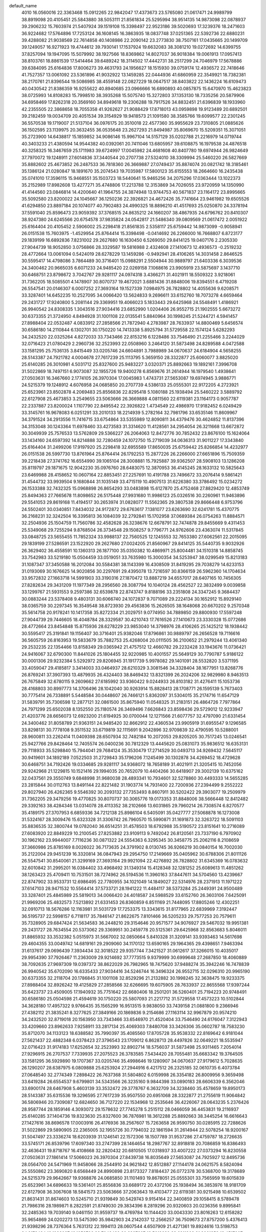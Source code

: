 default_name
  4010
  16.0560016  22.3363468  15.0912265  22.9842047  17.4373673  23.5765080
  21.0617471  24.9989799  38.8919098  20.4105451  25.5843880  38.5053111
  21.8561834  25.5295994  38.9514135  14.9873098  22.0878937  39.2906232
  15.7603974  21.5407924  39.1519108  15.3398497  22.9523186  39.5020693
  17.3239376  18.2471603  36.9224682  17.5764896  17.7253124  36.1608145
  16.3863935  18.0837748  37.0251365  22.5392736  22.6880231  39.4288082
  21.9038569  22.7614858  40.1408986  22.2090142  23.2773830  38.7507161
  17.0435665  20.1499709  39.1249057  16.9271923  19.4744612  39.7930141
  17.1537924  19.6632083  38.3081210  19.0272692  14.6399755  37.8257094
  19.1947095  15.5079992  38.1927566  18.8369862  14.8027037  36.9018384
  19.0061913  17.0957413  38.8103761  18.8861539  17.5414464  39.6489242
  18.3114502  17.4442731  38.2517299  24.7046979  17.5678886  39.6384095
  25.6164836  17.8006273  39.4631793  24.1956627  18.1515930  39.0759174
  12.4936572  22.7418646  41.7527357  13.0061092  23.5361896  41.9032922
  13.1459285  22.0444936  41.6860959  22.3549921  18.7382381  38.2170761
  21.8396544  19.5086985  38.4559148  22.0827229  18.0647517  38.8403822
  22.1436224  16.6109473  40.0430542  21.8386359  16.9255622  40.8940685
  23.0966666  16.6890893  40.0857875  15.6470970  15.4623823  38.0725993
  14.8108283  15.7998510  38.3935268  15.5075740  15.3272803  37.1353130
  18.7335256  20.5879906  34.6958469  17.8262318  20.3569160  34.8949618
  19.2306288  19.7917526  34.8832451  21.6396839  18.1933960  42.2355505
  22.3868658  18.7055358  41.9262627  21.9088429  17.8718013  43.0959898
  19.9123489  20.6892501  39.2182459  19.0034709  20.4051534  39.3154929
  19.9418573  21.1091580  38.3585766  19.6099577  22.2301245  36.5570538
  19.1719007  21.5137104  36.0976175  20.3510018  22.4577360  35.9955629
  23.7310805  21.0885626  36.1502595  23.1139975  20.3632455  36.0535648
  23.2627293  21.8494987  35.8069670  15.5209351  15.3071051  35.2723900
  14.6438817  15.1859852  34.9086146  15.9967104  14.5157129  35.0202788
  21.2216979  14.0719744  40.3403233  21.4380594  14.9544382  40.0392061
  20.7411046  13.6805957  39.6108875  16.1979538  24.4876518  40.3258325
  16.3467659  25.1711983  39.6724997  17.0045982  24.4681608  40.8407780
  19.6974944  26.9824649  37.7970072  19.1248911  27.6014836  37.3440544
  20.2707738  27.5324010  38.3309994  25.5460220  26.5827669  35.8882602
  25.4673852  26.2487533  36.7818360  26.3669887  27.0749437  35.8874074
  20.0821742  18.3185461  35.1386124  21.0280847  18.1891670  35.2074543
  19.7035987  17.5800123  35.6155553  18.2664660  16.2435438  35.0741010
  17.3596115  15.9468551  35.1503723  18.5440641  15.9465256  34.2075296
  17.0363444  13.1022373  35.2152989  17.8982608  13.4277271  35.4748806
  17.2213788  12.3153869  34.7026055  23.9720959  14.1350990  41.4144560
  23.0846814  14.4200640  41.1964755  24.3874948  13.9744753  40.5671837
  23.1164172  23.8995665  35.5092580  23.8200022  24.1045667  36.1250236
  22.3926821  24.4672426  35.7741664  23.9461982  19.6505526  41.6294850
  23.8897184  20.1074077  40.7902483  24.4990325  18.8896210  41.4517693
  25.0250870  24.3378194  37.5591040  25.8596473  23.9059392  37.3768515
  24.8635212  24.1660207  38.4867935  24.6796762  20.8410307  38.9247380
  24.6245566  20.6754578  37.9835824  24.0542817  21.5486340  39.0809569
  21.0617472   2.0051922  25.6164404  20.4105452   2.5906002  25.2298418
  21.8561835   2.5358117  25.6759442  14.9873099  -0.9058941  26.0151538
  15.7603975  -1.4529954  25.8764414  15.3398498  -0.0414692  26.2266000
  16.7668807   6.8723177  29.1839199  16.6892836   7.8231002  29.2627680
  16.1630450   6.5269050  29.8414125  19.0407176   2.2305330  27.9044739
  18.9052850   3.0756866  28.3329587  19.5816988   2.4324608  27.1410673
  12.4936573  -0.2519232  28.4772664  13.0061094   0.5424019  28.6278229
  13.1459286  -0.9492941  28.4106265  14.3031458   2.8646525  30.5595417
  14.4798086   3.7864489  30.3716401  15.0988291   2.5504944  30.9889797
  21.6403336   6.3039536  24.3400462  20.9665035   6.6071233  24.9485420
  22.0269158   7.1068616  23.9905919  23.5875697   3.1437710  30.6468751
  23.8798672   3.7042767  29.9281117  24.0974318   3.4366271  31.4021911
  18.5509322   3.9218061  31.7362205  18.5085501   4.1478907  30.8070737
  19.4672021   3.6881436  31.8848006  19.8394551   6.4719208  26.5547541
  20.0146307   6.0007252  27.3693164  19.1527339   7.0984975  26.7828802
  14.4055636   9.6208571  33.3287401  14.6452235  10.2527095  34.0066420
  13.5624833   9.2696611  33.6152760  18.7073278   4.6659464  29.2431727
  17.9240800   5.2081144  29.3369951  19.4066023   5.1833443  29.6425968
  24.5548491   1.4186921  26.9940542  24.8308335   1.3043516  27.9034416
  23.6852990   1.0204406  26.9552715  21.1902555   5.6673272  30.6373355
  21.3724950   4.8494928  31.1001108  22.0135541   5.8840964  30.1998245
  21.5244721   4.5941457  27.8988404  22.0532487   4.0833912  27.2858566
  21.7872940   4.2783987  28.7633937  14.8800469   5.6456574  30.6586180
  14.2110844   6.1302701  30.1750220  14.7413338   5.8925794  31.5729558
  22.1574124   5.6282293  34.2432520  22.0325264   4.8272033  33.7343466
  22.8153216   6.1228486  33.7546490  21.2255466   3.2244029  32.0716423
  21.0780429   2.2960736  32.2523993  22.0508960   3.2464120  31.5873498
  24.8289588   4.0472588  33.1581295  25.7536135   3.8415449  33.0205746
  24.6604891   3.7988989  34.0670637  24.6184904   4.5658255  28.5143387
  24.7921782   4.0004678  27.7617239  25.1113795   5.3659150  28.3322877
  25.6060077   3.8825020  25.6140285  26.3010981   4.5031712  25.8327600
  25.9483227   3.0320371  25.8892663  19.1892161   7.3996708  31.5022869
  18.7497151   6.9073087  32.1955726  19.9400278   6.8569676  31.2614944
  16.1979540   1.4938641  27.0503631  16.3467660   2.1774105  26.3970304
  17.0045983   1.4743731  27.5653087  19.6974945   3.9886771  24.5215379
  19.1248912   4.6076958  24.0685850  20.2707739   4.5386133  25.0555301
  22.9172205   4.2723921  25.6523961  23.8502878   4.2069483  25.8556836
  22.8295418   5.1080188  25.1938494  25.5460222   3.5889792  22.6127908
  25.4673853   3.2549655  23.5063666  26.3669888   4.0811560  22.6119381
  23.1164173   0.9057787  22.2337887  23.8200024   1.1107790  22.8495542
  22.3926822   1.4734549  22.4986970  17.9182452   6.0249429  33.3145761
  16.9678083   6.0251291  33.2010133  18.2214939   5.2782164  32.7981796
  33.6535146  11.8609967  34.3791524  34.2913556  11.7416715  33.6754864
  33.5355989  12.8090811  34.4379476  30.4624852  11.8137396  34.3153048
  30.1243364  11.6978460  33.4273583  31.3314620  11.4128561  34.2954054
  26.3211668  13.6672872  30.3049939  25.7576533  13.5762809  29.5366227
  26.2064063  12.8472776  30.7852432  23.8676100  15.1624064  33.1434160
  24.6597392  14.8214888  32.7280459  24.1072750  15.2719039  34.0636313
  31.9011227  17.3343840  25.6164404  31.2499206  17.9197920  25.2298418
  32.6955589  17.8650035  25.6759442  25.8266854  14.4232977  26.0151538
  26.5997730  13.8761964  25.8764414  26.1792253  15.2877226  26.2266000
  27.6651896  15.7509359  39.2218438  27.3741762  16.6554990  39.1065104
  28.3008881  15.7925887  39.9362507  28.5908103  13.1286208  35.8119797
  29.1871675  12.9042230  35.0976760  28.6483075  12.3870953  36.4145245
  28.1633132  10.5825643  23.6469988  28.4158652  10.0607164  22.8853451
  27.2257691  10.4191788  23.7496672  33.2076414   9.5861421  31.4544732
  33.9939504   9.1680844  31.1035149  33.4715119  10.4907513  31.6226380
  33.3786492  15.0234272  26.1533388  32.7432325  15.0968898  26.8654293
  33.0483898  15.6127870  25.4752468  27.8829420  12.4853749  25.8494363
  27.7665678  11.8098652  26.5175448  27.9931680  11.9986123  25.0326516
  30.2260961  11.9463896  29.5541053  29.8619168  11.4194517  30.2653974
  31.0828077  11.5562365  29.3807538  29.8666448   6.9753796  24.5502401
  30.0340851   7.8434032  24.9172872  29.6763617   7.1381077  23.6263690
  32.6241781  15.4370775  36.2168231  32.3242504  16.3395813  36.1084039
  32.2792841  15.1702958  37.0689384  26.0754263  11.8884571  32.2504936
  25.1504759  11.7560786  32.4582628  26.3238676  12.6678791  32.7474878
  29.8455669   9.4311453  25.5349068  29.7255294   9.8768504  26.3734548
  29.1508257   9.7796771  24.9762606  23.4363074  11.5317845  33.0848725
  23.5655455  11.7852324  33.9988137  22.7560525  12.1245553  32.7653380
  27.6062561  22.2015095  29.1839199  27.5286591  23.1522920  29.2627680
  27.0024205  21.8560967  29.8414125  35.5440735   9.9032926  26.3629402
  36.4558591  10.1360313  26.1877100  35.0350382  10.4869971  25.8004481
  34.1510318  14.8858745  33.7542983  33.5219180  15.0504459  33.0519051
  33.7635980  15.3000354  34.5253947  38.0299549  15.8213183  31.1087347
  37.3450588  16.2012084  30.5584381  38.1143399  16.4308509  31.8419295
  29.7038279  14.6233153  31.0193069  30.1676625  14.9020856  30.2297691
  29.4395078  13.7216597  30.8366159  26.5962360  14.1704634  33.9572832
  27.1663718  14.5991903  33.3190316  27.1870472  13.8887219  34.6557017
  28.6407165  10.7456305  27.8282634  29.3431209  11.1977349  28.2956560
  28.3087794  10.1040124  28.4562527  22.3832499   9.0039858  33.1299767
  21.5931553   9.2597386  32.6539878  22.8743747   9.8188196  33.2351808
  24.3347245   9.3684437  30.0883244  23.5378408   9.4803131  30.6066740
  24.1072837   9.7071089  29.2224134  30.1652912  15.8929140  38.0365759
  30.2297345  16.3549548  38.8723930  29.4563836  15.2626505  38.1648068
  20.6670202   9.2570348  35.5614758  20.9178241  10.1417358  35.8272334
  21.2029751   9.0774950  34.7889850  29.8800930  17.5597248  27.9044739
  29.7446605  18.4048784  28.3329587  30.4210743  17.7616526  27.1410673
  23.3330328  15.0772686  28.4772664  23.8454848  15.8715936  28.6278229
  23.9853040  14.3798976  28.4106265  25.1425212  18.1938442  30.5595417
  25.3191841  19.1156407  30.3716401  25.9382046  17.8796861  30.9889797
  26.2656528  19.7116616  36.5605759  26.8163953  19.5833679  35.7882753
  25.4268004  20.0111505  36.2100652  21.2979244  13.4061340  29.2532235
  22.1354466  13.8158349  29.0365942  21.4757512  12.4660782  29.2232428
  33.1943676  11.0736421  24.9416067  32.6790300  11.8441026  25.1804455
  32.9220985  10.4001557  25.5649129  30.7790787   5.9186122  30.0001306
  29.9232384   5.5292972  29.8206945  31.1917739   5.9978082  29.1401091
  28.5532820   3.5371195  33.4059047  29.4185817   3.3414003  33.0464937
  28.6210329   3.3081546  34.3328404  38.1677951  13.8268776  26.8769241
  37.3907393  13.4879935  26.4324403  38.8469432  13.8321399  26.2024206
  32.9829980   8.9463513  26.7675849  32.6780115   9.2609662  27.6185992
  33.9360422   9.0244933  26.8103182  31.4276411  15.1053736  28.4168803
  30.8997773  14.3706496  28.1042040  30.9263914  15.8828413  28.1708771
  26.1595139   5.7673403  30.7775414  26.7338891   5.5448584  30.0448607
  26.7466121   5.8362097  31.5304015  35.2174716  11.6547129  31.5839791
  35.7306598  12.2877121  32.0861500  35.8675940  11.0548325  31.2183151
  26.4864726   7.7977864  24.7971299  25.6502038   8.1352550  25.1180574
  26.3469496   7.6626843  23.8598436  29.5729012  12.9233947  21.4203776
  28.6656073  12.6923200  21.6194925  30.0700044  12.1271566  21.6077757
  32.4797090  21.6331454  24.3400462  31.8058789  21.9363151  24.9485420
  32.8662912  22.4360534  23.9905919  31.6955547   9.1296585  33.8298131
  30.7778108   9.3511532  33.6719819  32.1115691   9.2042896  32.9709839
  32.4790595  10.5288001  28.9600811  33.2262414  11.0409398  28.6507934
  32.7482184  10.2072053  29.8205205  30.7517245  13.0246541  25.9427766
  29.8428464  12.7405574  26.0400236  30.7812329  13.4445620  25.0831073
  35.9836512  16.6353131  29.7118933  35.5298840  15.7944041  29.7684124
  35.3530479  17.2714529  30.0493713  34.9269432   7.5645117  30.9419601
  34.1892189   7.0522503  31.2729843  35.1796206   7.1245499  30.1302878
  34.4269452  18.4729628  30.6468751  34.7192426  19.0334685  29.9281117
  34.9368072  18.7658189  31.4021911  21.3205415  10.7452056  29.9242968
  21.1229815  10.1521416  29.1994035  20.7652079  10.4404266  30.6418907
  29.3002139  10.6375162  32.0437561  29.3550749   9.6848998  31.9680038
  28.4893341  10.7934601  32.5278860  30.4493333  14.5655285  23.2815844
  30.0112763  13.8491144  22.8221482  31.1903774  14.7931400  22.7200936
  27.2394499   9.2552222  29.8027940  26.4262365   9.5546392  30.2093132
  27.7353493   8.8607911  30.5202422  29.3903077  19.2509979  31.7362205
  29.3479256  19.4770825  30.8070737  30.3065776  19.0173353  31.8848006
  38.5666448  12.8412482  29.3392163  38.4284346  13.0314078  28.4113352
  38.2102666  13.6031865  29.7960214  26.7308574   6.8270577  35.4189175
  27.3707953   6.6859336  34.7212138  25.8986104   6.5405091  35.0427777
  27.5068878  16.1273008  31.5324167  28.3009476  15.6323328  31.3306742
  26.7960570  15.5990871  31.1691873  32.3263722  18.5091103  35.8836535
  32.3800744  19.0782040  36.6514251  31.4578503  18.6792988  35.5190572
  23.8151641  10.2716089  27.6083920  22.8849229  10.2100545  27.8253882
  23.9109113   9.7492042  26.8120561  23.7337190   6.7970902  30.1962162
  23.9944007   7.7116236  30.0871322  24.5554363   6.3295345  30.3458775
  25.2062116   8.2108659  37.3660986  25.8785169   8.0026022  36.7173635
  24.3791902   8.0130745  36.9266219  30.0840154  16.7002030  35.2122004
  29.9451239  16.3320814  36.0847943  29.2954750  17.2149669  35.0405962
  30.6788306  21.8011126  26.5547541  30.8540061  21.3299169  27.3693164
  29.9921094  22.4276892  26.7828802  31.6345369  16.0783632  32.6010842
  31.2995201  16.0384402  33.4968492  31.1349314  15.4128348  32.1281252
  25.6089613  11.4851262  38.1263423  25.4709411  10.7531501  38.7274962
  26.5194536  11.3960163  37.8447611  34.5704560  13.4239667  22.8747902
  33.9533731  12.6986495  22.7780955  34.1021049  14.1849027  22.5314976
  28.2371913  11.1971222  37.6147103  28.9471532  10.5564414  37.5733721
  28.1941222  11.4484117  38.5373284  25.2449391  24.9500489  33.3287401
  25.4845989  25.5819013  34.0066420  24.4018587  24.5988529  33.6152760
  26.3603106   7.6425091  21.9969206  25.4832573   7.5213892  21.6331453
  26.8360859   6.8511169  21.7448095  17.8805246  12.4302251  32.0910713
  18.5676286  12.1163981  31.5031729  17.7253375  13.3343615  31.8177965
  22.6839969   7.3192447  36.5195737  22.5998157   6.7118117  35.7846147
  21.8622675   7.8101466  36.5205233  29.7577253  20.7579611  35.7328905
  29.6847424  21.5634583  36.2448210  29.3154646  20.9571577  34.9076927
  29.5467032  19.9951381  29.2431727  28.7634554  20.5373062  29.3369951
  30.2459778  20.5125361  29.6425968  32.8563683   5.8046011  31.8865932
  33.3532382   5.0515973  31.5667002  32.0850664   5.8410328  31.3209141
  33.9393463  14.5617698  29.4604355  33.0049742  14.6819161  29.2909060
  34.1170132  13.6590165  29.1964365  29.4398651   7.9463394  31.6137617
  29.0696439   7.3934434  32.3018522  29.9357744   7.3421527  31.0612617
  37.3266015  10.4035017  29.9954390  37.7926467  11.2363009  29.9214692
  37.7773515   9.9379999  30.6999648  27.2687850  18.4060889  38.7092635
  27.9697309  19.0397372  38.8622029  26.7982965  18.7475620  37.9488274
  35.3942246  16.7478839  26.9940542  35.6702090  16.6335433  27.9034416
  34.5246744  16.3496324  26.9552715  32.0296310  20.9965190  30.6373355
  32.2118704  20.1786845  31.1001108  32.8529296  21.2132882  30.1998245
  32.3638475  19.9233375  27.8988404  32.8926242  19.4125829  27.2858566
  32.6266695  19.6075905  28.7633937  22.8655568  17.9397244  35.6423737
  23.4509005  17.1940932  35.7751642  22.6680406  18.2501201  36.5260401
  25.7194223  20.9748491  30.6586180  25.0504598  21.4594619  30.1750220
  25.5807093  21.2217712  31.5729558  17.4573223  10.5102844  34.3628180
  17.4957322   9.9766435  35.1565299  16.9513515   9.9838050  33.7439158
  21.0881800   9.2366946  27.4382112  21.3835241   8.3277625  27.3849166
  20.1869836   9.2154686  27.1163114  32.9967879  20.9574210  34.2432520
  32.8719018  20.1563950  33.7343466  33.6546970  21.4520404  33.7546490
  24.6176047   7.3122943  33.4209660  23.8962633   7.9258911  33.2817134
  25.4069303   7.8480708  33.3426306  35.0602787  18.7583230  35.8712070
  34.1133123  18.6388582  35.7990397  35.4085560  17.8705728  35.9538332
  22.8169642   6.9181044  27.5621437  22.4882348   6.0378423  27.3796543
  23.1709012   6.8628713  28.4497826  32.0649221  18.5535947  32.0716423
  31.9174183  17.6252654  32.2523993  32.8902714  18.5756037  31.5873498
  25.9311465   7.2054014  27.9296915  26.2707537   7.7339935  27.2075523
  26.3783585   7.5434420  28.7055481  35.6683342  19.3764505  33.1581295
  36.5929890  19.1707367  33.0205746  35.4998646  19.1280907  34.0670637
  27.9179612   5.7028635  26.1290207  28.6387975   6.0809888  25.6253924
  27.2944916   6.4217512  26.2325185  32.0610735   6.4073784  27.0648540
  32.2774349   7.2898422  26.7637368  31.5804802   6.0159998  26.3354182
  26.8009956   9.3659498  33.6419284  26.6554537   9.6799801  34.5343566
  26.3235160   9.9844398  33.0890183  28.6606339   6.3562046  33.6900174
  28.6467908   5.4603139  33.3532472  29.3778767   6.3632709  34.3238460
  35.4578659  19.8950173  28.5143387  35.6315536  19.3296595  27.7617239
  35.9507550  20.6951068  28.3322877  21.2755619  11.9064842  36.5806946
  20.7309087  12.6824650  36.7127220  22.1534968  12.2535646  36.4226067
  28.0643235   5.2376426  28.9587744  28.1859146   4.3093072  29.1578632
  27.7745278   5.2515112  28.0466059  36.4453831  19.2116937  25.6140285
  37.1404736  19.8323630  25.8327600  36.7876981  18.3612288  25.8892663
  38.3445254  16.6616643  27.1427616  38.8696578  17.0003916  26.4176936
  38.2567607  15.7263658  26.9590750  30.0285915  22.7288626  31.5022869
  29.5890905  22.2365005  32.1955726  30.7794032  22.1861594  31.2614944
  22.5078254  18.9200167  31.5047497  23.3336274  18.6203939  31.1246141
  22.1572306  18.1507789  31.9537286  27.4759787  18.2726635  33.5745171
  26.8539796  17.6097340  33.2747399  28.1464654  18.2987767  32.8918818
  20.7086859  16.8386493  32.4636431  19.8718767  16.4108668  32.2820432
  20.6810505  17.0318937  33.4007222  27.0373294  16.8230558  27.0503631
  27.1861414  17.5066023  26.3970304  27.8439738  16.8035649  27.5653087
  24.7925927  12.8495736  28.0564700  24.5471969  11.9458066  28.2544910
  24.9621842  12.8512887  27.1144178  24.0621575   8.5824094  25.5550862
  23.3690820   8.6568449  24.8990898  23.8173327   7.8184437  26.0772378
  30.5368700  19.3178689  24.5215379  29.9642667  19.9368876  24.0685850
  31.1101493  19.8678051  25.0555301  33.7565959  19.6015839  25.6523961
  34.6896633  19.5361401  25.8556836  33.6689172  20.4372106  25.1938494
  36.3853976  18.9181709  22.6127908  36.3067608  18.5841573  23.5063666
  37.2063643  19.4103477  22.6119381  30.9215498  10.6539502  21.8631431
  31.8674603  10.5245710  21.9319849  30.5429743   9.9154164  22.3400859
  29.1058415   8.5789478  21.7986316  28.1989871   8.2822591  21.8749030
  29.3834396   8.2819296  20.9320603  20.0236356   9.8995841  32.2485363
  19.7039140   9.0461150  31.9559737  19.4769784  10.1144420  33.0043330
  23.8016263  12.6158282  35.9654869  24.0202273  13.5475390  35.9842903
  24.2142037  12.2566257  36.7509673  27.8757200   5.4376413  21.9398296
  28.7376364   5.7631312  22.1994113  28.0607544   4.6507909  21.4271361
  19.8924616  13.5198753  34.2178484  19.1988087  13.1052706  33.7048439
  20.6397607  13.5619289  33.6211903  21.8061358  13.4517007  32.0944499
  21.7832046  13.5504694  31.1426382  22.1161995  14.2982158  32.4161665
  24.4648736  15.5093162  36.2091114  25.4191990  15.4777104  36.1421045
  24.2661260  15.0483786  37.0241340  25.0548118  14.0794278  38.7761911
  25.8741007  14.5738357  38.7996749  25.3284926  13.1626246  38.7479479
  34.8114714   6.4705030  28.1389867  33.9240569   6.7554681  27.9210062
  35.2268703   6.3098794  27.2917144  22.8198965  21.0512781  33.2261311
  22.6853433  20.2913182  32.6599310  22.4031027  21.7753681  32.7590100
  33.9557928  16.2349705  22.2337887  34.6593778  16.4399707  22.8495542
  33.2320577  16.8026467  22.4986970  34.7855738  11.9859566  28.3540157
  34.7290940  12.4428118  27.5147789  35.3384081  11.2250251  28.1763000
  25.9768091  21.9482098  33.4379754  25.8600475  22.8927531  33.3358444
  25.1560537  21.6455660  33.8265553  35.8644625  16.6732234  24.2836347
  36.6990229  16.2413432  24.1013822  35.7028968  16.5014248  25.2113241
  35.5190517  13.1764347  25.6492686  35.4639321  13.0108619  24.7081130
  34.8936573  13.8840380  25.8054876  27.0022605  22.6010360  36.6535683
  27.9049852  22.6333970  36.9702178  26.7759975  21.6710811  36.6682018
  28.7576207  21.3541347  33.3145761  27.8071838  21.3543208  33.2010133
  29.0608693  20.6074081  32.7981796  37.1605422  28.9964790  30.3049939
  36.5970287  28.9054727  29.5366227  37.0457817  28.1764694  30.7852432
  36.6660608  29.7524894  26.0151538  37.4391484  29.2053882  25.8764414
  37.0186007  30.6169144  26.2266000  38.7223175  27.8145667  25.8494363
  38.6059433  27.1390570  26.5175448  38.8325435  27.3278040  25.0326516
  33.2226254  24.3331776  33.1299767  32.4325308  24.5889304  32.6539878
  33.7137501  25.1480113  33.2351808  35.1740999  24.6976355  30.0883244
  34.3772163  24.8095049  30.6066740  34.9466592  25.0363007  29.2224134
  34.1724082  30.4064604  28.4772664  34.6848603  31.2007854  28.6278229
  34.8246795  29.7090894  28.4106265  32.1372999  28.7353258  29.2532235
  32.9748221  29.1450266  29.0365942  32.3151266  27.7952700  29.2232428
  36.9988894  21.0965320  30.7775414  37.5732645  20.8740502  30.0448607
  37.5859876  21.1654015  31.5304015  37.3258481  23.1269781  24.7971299
  36.4895793  23.4644468  25.1180574  37.1863250  22.9918761  23.8598436
  32.1599170  26.0743973  29.9242968  31.9623570  25.4813334  29.1994035
  31.6045834  25.7696183  30.6418907  38.0788253  24.5844139  29.8027940
  37.2656119  24.8838310  30.2093132  38.5747248  24.1899828  30.5202422
  34.6545396  25.6008007  27.6083920  33.7242984  25.5392463  27.8253882
  34.7502868  25.0783960  26.8120561  34.5730945  22.1262820  30.1962162
  34.8337762  23.0408153  30.0871322  35.3948117  21.6587263  30.3458775
  37.1996861  22.9717009  21.9969206  36.3226327  22.8505810  21.6331453
  37.6754614  22.1803087  21.7448095  28.7199001  27.7594168  32.0910713
  29.4070041  27.4455898  31.5031729  28.5647130  28.6635533  31.8177965
  28.2966977  25.8394762  34.3628180  28.3351077  25.3058353  35.1565299
  27.7907270  25.3129967  33.7439158  31.9275555  24.5658864  27.4382112
  32.2228996  23.6569542  27.3849166  31.0263590  24.5446603  27.1163114
  35.4569802  22.6414861  33.4209660  34.7356387  23.2550828  33.2817134
  36.2463057  23.1772625  33.3426306  33.6563396  22.2472962  27.5621437
  33.3276102  21.3670341  27.3796543  34.0102767  22.1920630  28.4497826
  36.7705219  22.5345931  27.9296915  37.1101292  23.0631853  27.2075523
  37.2177340  22.8726338  28.7055481  38.9036990  20.5668343  28.9587744
  39.0252901  19.6384990  29.1578632  38.6139032  20.5807029  28.0466059
  37.8767049  32.1522476  27.0503631  38.0255169  32.8357941  26.3970304
  38.6833492  32.1327566  27.5653087  35.6319682  28.1787654  28.0564700
  35.3865724  27.2749984  28.2544910  35.8015596  28.1804804  27.1144178
  34.9015329  23.9116011  25.5550862  34.2084574  23.9860366  24.8990898
  34.6567081  23.1476355  26.0772378  30.8630110  25.2287759  32.2485363
  30.5432895  24.3753067  31.9559737  30.3163538  25.4436337  33.0043330
  25.2449392   1.9562612  20.0532708  25.4845990   2.5881136  20.7311726
  24.4018589   1.6050652  20.3398067  34.7069856   7.4978104  19.8679466
  35.4991147   7.1568928  19.4525766  34.9466506   7.6073079  20.7881620
  36.6660609   6.7587017  12.7396845  37.4391485   6.2116004  12.6009721
  37.0186008   7.6231266  12.9511307  38.5045652   8.0863399  25.9463744
  38.2135518   8.9909030  25.8310411  39.1402636   8.1279927  26.6607814
  38.4456317  14.5369135  15.9084506  38.3680347  15.4876960  15.9872986
  37.8417961  14.1915008  16.5659432  37.4356116   6.5058675  20.6818138
  38.0057473   6.9345943  20.0435623  38.0264228   6.2241259  21.3802324
  34.1724083   7.4126726  15.2017971  34.6848604   8.2069976  15.3523535
  34.8246796   6.7153017  15.1351572  35.9818968  10.5292482  17.2840724
  36.1585596  11.4510447  17.0961708  36.7775801  10.2150902  17.7135104
  37.1050283  12.0470656  23.2851066  37.6557709  11.9187720  22.5128060
  36.2661759  12.3465545  22.9345959  32.1373000   5.7415381  15.9777541
  32.9748222   6.1512389  15.7611249  32.3151268   4.8014823  15.9477735
  38.3462633   8.4627048  18.2569474  39.1403232   7.9677368  18.0552049
  37.6354326   7.9344911  17.8937180  36.0843147  17.2854529  20.0532708
  36.3239745  17.9173053  20.7311726  35.2412343  16.9342569  20.3398067
  28.7199002   4.7656291  18.8156020  29.4070042   4.4518021  18.2277035
  28.5647131   5.6697656  18.5423271  38.1081606  10.7414929  25.4337941
  38.8091065  11.3751412  25.5867335  37.6376721  11.0829661  24.6733581
  33.7049324  10.2751284  22.3669044  34.2902760   9.5294972  22.4996948
  33.5074162  10.5855241  23.2505708  36.5587979  13.3102532  17.3831486
  35.8898354  13.7948659  16.8995526  36.4200849  13.5571752  18.2974865
  28.2966978   2.8456884  21.0873487  28.3351078   2.3120475  21.8810605
  27.7907271   2.3192090  20.4684464  32.1149374   4.2418882  23.3052252
  31.5702842   5.0178690  23.4372527  32.9928724   4.5889687  23.1471374
  33.3472010  11.2554207  18.2292804  34.1730030  10.9557979  17.8491447
  32.9966062  10.4861830  18.6782592  38.3153543  10.6080675  20.2990477
  37.6933552   9.9451380  19.9992705  38.9858410  10.6341807  19.6164125
  31.5480615   9.1740534  19.1881737  30.7112523   8.7462708  19.0065739
  31.5204260   9.3672977  20.1252528  37.8767050   9.1584599  13.7748938
  38.0255170   9.8420063  13.1215611  38.6833493   9.1389689  14.2898394
  34.6410019   4.9512323  22.6900176  34.8596029   5.8829431  22.7088210
  35.0535793   4.5920297  23.4754980  30.7318371   5.8552793  20.9423791
  30.0381843   5.4406746  20.4293745  31.4791362   5.8973330  20.3457210
  32.6455114   5.7871047  18.8189806  32.6225802   5.8858734  17.8671689
  32.9555750   6.6336198  19.1406972  35.3042492   7.8447202  22.9336420
  36.2585745   7.8131144  22.8666352  35.1055015   7.3837826  23.7486646
  35.8941874   6.4148318  25.5007218  36.7134763   6.9092397  25.5242055
  36.1678682   5.4980286  25.4724785  33.6592721  13.3866822  19.9506618
  33.5247189  12.6267222  19.3844616  33.2424783  14.1107721  19.4835407
  36.8161846  14.2836139  20.1625061  36.6994231  15.2281571  20.0603751
  35.9954293  13.9809700  20.5510860  37.8416361  14.9364400  23.3780989
  38.7443607  14.9688011  23.6947484  37.6153731  14.0064851  23.3927325
   3.0259472   9.9032926  26.3629399   3.9377328  10.1360313  26.1877096
   2.5169119  10.4869971  25.8004478   5.5118286  15.8213183  31.1087344
   4.8269324  16.2012084  30.5584377   5.5962135  16.4308509  31.8419292
  11.9721039  12.6883846  32.2290016  11.2184747  12.1191244  32.0734021
  12.1068580  12.6546510  33.1760651   5.6496687  13.8268776  26.8769238
   4.8726130  13.4879935  26.4324400   6.3288168  13.8321399  26.2024203
   2.6993453  11.6547129  31.5839788   3.2125335  12.2877121  32.0861497
   3.3494677  11.0548325  31.2183148   3.4655249  16.6353131  29.7118930
   3.0117576  15.7944041  29.7684121   2.8349216  17.2714529  30.0493710
   1.9088188  18.4729628  30.6468748   2.2011163  19.0334685  29.9281114
   2.4186809  18.7658189  31.4021907   6.0485184  12.8412482  29.3392160
   5.9103083  13.0314078  28.4113349   5.6921403  13.6031865  29.7960211
   2.0523297  13.4239667  22.8747899   1.4352468  12.6986495  22.7780952
   1.5839785  14.1849027  22.5314973   8.1912176  11.5086376  33.5284221
   8.1802053  12.3911092  33.1578154   7.3229556  11.1557927  33.3338758
   4.8084751  10.4035017  29.9954387   5.2745203  11.2363009  29.9214689
   5.2592252   9.9379999  30.6999645   2.8760982  16.7478839  26.9940539
   3.1520826  16.6335433  27.9034413   2.0065481  16.3496324  26.9552712
   3.1502079  19.3764505  33.1581292   4.0748626  19.1707367  33.0205743
   2.9817382  19.1280907  34.0670634   2.9397395  19.8950173  28.5143384
   3.1134273  19.3296595  27.7617236   3.4326286  20.6951068  28.3322874
   8.7936786  12.6586596  30.1333683   9.2367932  11.9093921  29.7352807
   7.9163297  12.6496732  29.7507415   3.9272568  19.2116937  25.6140282
   4.6223472  19.8323630  25.8327597   4.2695718  18.3612288  25.8892660
   5.8263991  16.6616643  27.1427613   6.3515315  17.0003916  26.4176933
   5.7386343  15.7263658  26.9590747   8.3369651  14.1291834  32.5256131
   9.1716542  14.5681638  32.6893691   8.4728780  13.6530487  31.7064377
   1.2384696  19.6015839  25.6523958   2.1715369  19.5361401  25.8556833
   1.1507909  20.4372106  25.1938490   3.8672713  18.9181709  22.6127905
   3.7886344  18.5841573  23.5063663   4.6882379  19.4103477  22.6119378
  12.3827454  12.8459456  34.9610261  13.1130842  12.5844744  35.5217964
  11.7734399  12.1088178  35.0012329   2.2933451   6.4705030  28.1389864
   1.4059306   6.7554681  27.9210058   2.7087440   6.3098794  27.2917141
   1.4376664  16.2349705  22.2337884   2.1412515  16.4399707  22.8495539
   0.7139313  16.8026467  22.4986967   2.2674475  11.9859566  28.3540154
   2.2109676  12.4428118  27.5147786   2.8202817  11.2250251  28.1762997
   6.0779281   7.7749298  29.1790273   5.8216215   7.3745934  30.0098481
   5.4532149   8.4893092  29.0540413  10.3891618  10.5145371  31.6861565
   9.8291176  10.5838561  32.4593127   9.7835122  10.3386356  30.9661061
   3.3463362  16.6732234  24.2836344   4.1808966  16.2413432  24.1013819
   3.1847705  16.5014248  25.2113238   3.0009254  13.1764347  25.6492683
   2.9458058  13.0108619  24.7081127   2.3755309  13.8840380  25.8054873
  11.9747637  27.1901885  34.3791521  12.6126047  27.0708632  33.6754861
  11.8568480  28.1382729  34.4379473   8.7837343  27.1429313  34.3153045
   8.4455855  27.0270378  33.4273580   9.6527111  26.7420478  34.2954051
   4.6424159  28.9964790  30.3049936   4.0789024  28.9054727  29.5366224
   4.5276554  28.1764694  30.7852429  10.2223718  32.6635757  25.6164401
   9.5711697  33.2489838  25.2298415  11.0168080  33.1941952  25.6759439
   4.1479345  29.7524894  26.0151535   4.9210221  29.2053882  25.8764411
   4.5004744  30.6169144  26.2265997   6.4845623  25.9117561  23.6469985
   6.7371143  25.3899082  22.8853448   5.5470182  25.7483706  23.7496669
  11.5288905  24.9153339  31.4544729  12.3151995  24.4972762  31.1035146
  11.7927610  25.8199431  31.6226377  11.6998983  30.3526189  26.1533385
  11.0644816  30.4260816  26.8654290  11.3696389  30.9419788  25.4752465
  16.9297333  24.8528572  32.3577707  17.6622504  24.2827789  32.5915537
  16.1736688  24.4650173  32.7984213   6.2041911  27.8145667  25.8494360
   6.0878169  27.1390570  26.5175445   6.3144171  27.3278040  25.0326513
   8.5473452  27.2755814  29.5541050   8.1831659  26.7486435  30.2653971
   9.4040568  26.8854283  29.3807535  14.4522753  18.5650146  36.8172316
  14.1206078  19.4345557  36.5933531  13.8568366  18.2486430  37.4966346
   8.1878939  22.3045713  24.5502398   8.3553342  23.1725950  24.9172869
   7.9976108  22.4672995  23.6263687  10.9454272  30.7662692  36.2168228
  10.6454995  31.6687731  36.1084036  10.6005332  30.4994875  37.0689381
   4.3966754  27.2176489  32.2504933   3.4717250  27.0852703  32.4582625
   4.6451167  27.9970708  32.7474875  14.3451416  23.2845232  33.8965666
  13.4368294  23.2160641  33.6024427  14.2939012  23.7617177  34.7247491
   8.1668160  24.7603371  25.5349065   8.0467785  25.2060422  26.3734545
   7.4720748  25.1088689  24.9762603  16.2113063  21.4861671  35.6743540
  15.5687443  21.7794204  35.0283334  15.7067991  21.3714591  36.4796736
  13.8653226  25.2324844  26.3629399  14.7771082  25.4652231  26.1877096
  13.3562873  25.8161888  25.8004478   8.5025064  24.5922079  37.3724248
   9.3486259  25.0161492  37.5158897   8.4423702  23.9355703  38.0662812
  12.4722809  30.2150662  33.7542980  11.8431671  30.3796377  33.0519048
  12.0848471  30.6292272  34.5253944  16.3512040  31.1505100  31.1087344
  15.6663079  31.5304002  30.5584377  16.4355890  31.7600427  31.8419292
  11.6524509  22.2526447  39.0305422  11.4085441  23.0068508  38.4939698
  11.9284440  22.6311795  39.8652669  13.6062972  28.7965059  37.7082688
  13.8179867  29.4396819  37.0317069  13.5592720  27.9627376  37.2404618
  11.2089201  21.4082880  34.6119260  10.3473680  21.7064134  34.9035997
  11.2351636  21.6253279  33.6800292   8.0250770  29.9525071  31.0193065
   8.4889116  30.2312774  30.2297688   7.7607569  29.0508515  30.8366156
   6.9619657  26.0748223  27.8282631   7.6643700  26.5269267  28.2956557
   6.6300285  25.4332042  28.4562524  14.7208800  31.6737015  35.8805045
  15.5426244  31.2717202  35.5987727  14.7171203  31.5705249  36.8321161
   2.6559736  24.6976355  30.0883241   1.8590899  24.8095049  30.6066737
   2.4285328  25.0363007  29.2224131  22.8114793  28.0175763  32.2290016
  22.0578501  27.4483161  32.0734021  22.9462334  27.9838428  33.1760651
   8.2013421  32.8889166  27.9044736   8.0659096  33.7340701  28.3329584
   8.7423234  33.0908443  27.1410670   1.6542819  30.4064604  28.4772661
   2.1667339  31.2007854  28.6278226   2.3065531  29.7090894  28.4106262
  11.5505885  16.4119727  36.4343629  11.2070154  17.3021369  36.3582740
  11.9184847  16.2221385  35.5713214  11.5156167  26.4028339  24.9416064
  11.0002791  27.1732943  25.1804452  11.2433476  25.7293475  25.5649126
   9.1003278  21.2478039  30.0001303   8.2444875  20.8584890  29.8206941
   9.5130230  21.3270000  29.1401088  10.6302425  18.7824383  34.3992863
  10.1267221  18.7454518  33.5860668  10.9233032  19.6917125  34.4589519
   6.8745311  18.8663112  33.4059044   7.7398308  18.6705921  33.0464934
   6.9422820  18.6373464  34.3328401  16.4890442  29.1560693  26.8769238
  15.7119884  28.8171853  26.4324400  17.1681923  29.1613316  26.2024203
  11.3042471  24.2755431  26.7675846  10.9992606  24.5901580  27.6185989
  12.2572913  24.3536851  26.8103179   9.7488902  30.4345654  28.4168800
   9.2210264  29.6998414  28.1042037   9.2476405  31.2120330  28.1708768
  14.7281748  28.6294674  33.5335846  14.0705423  29.3193936  33.6215974
  15.5322148  29.0191106  33.8769832   4.4807630  21.0965320  30.7775411
   5.0551382  20.8740502  30.0448604   5.0678612  21.1654015  31.5304012
  13.5387207  26.9839047  31.5839788  14.0519089  27.6169039  32.0861497
  14.1888431  26.3840243  31.2183148   4.8077217  23.1269781  24.7971296
   3.9714529  23.4644468  25.1180571   4.6681987  22.9918761  23.8598433
   6.7830298  17.9706569  29.5050481   6.1294710  17.6555586  28.8807095
   6.7410772  17.3482310  30.2310303   7.8941503  28.2525864  21.4203773
   6.9868564  28.0215118  21.6194922   8.3912535  27.4563483  21.6077754
  10.0168038  24.4588503  33.8298128   9.0990599  24.6803450  33.6719816
  10.4328182  24.5334813  32.9709835  10.8003086  25.8579918  28.9600808
  11.5474905  26.3701316  28.6507930  11.0694675  25.5363971  29.8205202
   9.0729736  28.3538459  25.9427763   8.1640955  28.0697492  26.0400232
   9.1024820  28.7737538  25.0831070  14.3049003  31.9645049  29.7118930
  13.8511331  31.1235958  29.7684121  13.6742970  32.6006447  30.0493710
  13.2481923  22.8937035  30.9419598  12.5104680  22.3814421  31.2729840
  13.5008697  22.4537416  30.1302875  12.7481943  33.8021545  30.6468748
  13.0404917  34.3626602  29.9281114  13.2580563  34.0950106  31.4021907
  13.3493550  15.6713287  31.5361367  13.6552427  14.8110650  31.2487282
  14.0746155  16.2630907  31.3360361   7.6214630  25.9667080  32.0437558
   7.6763240  25.0140916  31.9680035   6.8105832  26.1226519  32.5278856
   8.7705824  29.8947203  23.2815841   8.3325254  29.1783062  22.8221479
   9.5116265  30.1223318  22.7200933   5.5606990  24.5844139  29.8027937
   4.7474856  24.8838310  30.2093129   6.0565984  24.1899828  30.5202419
   7.7115568  34.5801896  31.7362202   7.6691747  34.8062743  30.8070734
   8.6278267  34.3465271  31.8848003  11.1581202  25.0485964  38.6342831
  11.5130589  25.2757437  39.4937297  11.8053333  25.3804341  38.0120086
  16.8878939  28.1704400  29.3392160  16.7496837  28.3605996  28.4113349
  16.5315157  28.9323783  29.7960211   5.0521065  22.1562495  35.4189172
   5.6920444  22.0151254  34.7212135   4.2198595  21.8697008  35.0427774
  16.9148318  30.2380927  34.3503431  17.3484825  30.1456216  35.1986485
  17.6279899  30.2138427  33.7123447   5.8281369  31.4564925  31.5324164
   6.6221967  30.9615246  31.3306739   5.1173061  30.9282789  31.1691870
   2.1364132  25.6008007  27.6083917   1.2061720  25.5392463  27.8253879
   2.2321604  25.0783960  26.8120558   2.0549681  22.1262820  30.1962159
   2.3156498  23.0408153  30.0871319   2.8766854  21.6587263  30.3458771
  17.7763868  30.2804627  36.8836317  17.9699758  31.1850438  37.1295592
  17.6764486  29.8212047  37.7174902   9.4300179  20.1662518  39.3826644
   8.7828094  20.8652468  39.2891120  10.2001194  20.5998662  39.7502892
   9.6064313  28.0043283  37.4423464  10.5356373  28.1554443  37.2692431
   9.1855343  28.0927304  36.5872110   9.9557860  31.4075550  32.6010839
   9.6207692  31.3676320  33.4968489   9.4561805  30.7420266  32.1281249
  12.8917051  28.7531584  22.8747899  12.2746222  28.0278413  22.7780952
  12.4233540  29.5140945  22.5314973   4.6815597  22.9717009  21.9969203
   3.8045064  22.8505810  21.6331450   5.1573350  22.1803087  21.7448092
  11.1776174  21.1337929  31.8865929  11.6744873  20.3807891  31.5666999
  10.4063155  21.1702245  31.3209138  19.0305931  26.8378294  33.5284221
  19.0195807  27.7203010  33.1578154  18.1623310  26.4849845  33.3338758
  12.2605954  29.8909616  29.4604352  11.3262233  30.0111078  29.2909057
  12.4382623  28.9882083  29.1964362   7.7611142  23.2755312  31.6137614
   7.3908930  22.7226352  32.3018519   8.2570235  22.6713445  31.0612614
  15.6478506  25.7326935  29.9954387  16.1138958  26.5654927  29.9214689
  16.0986006  25.2671917  30.6999645  13.7154737  32.0770756  26.9940539
  13.9914581  31.9627351  27.9034413  12.8459235  31.6788241  26.9552712
  13.6195168  18.1007522  34.0345288  12.7058248  18.3311749  34.2027495
  14.0488270  18.1845966  34.8859320  13.3901627  26.2897414  36.5345182
  12.7373077  26.5373321  35.8797635  13.7682007  25.4761552  36.2007659
  10.3508801  36.3257107  30.6373352  10.5331195  35.5078763  31.1001105
  11.1741787  36.5424799  30.1998242  10.6850966  35.2525292  27.8988401
  11.2138733  34.7417747  27.2858563  10.9479186  34.9367823  28.7633934
  11.3180370  36.2866128  34.2432517  11.1931509  35.4855868  33.7343463
  11.9759461  36.7812321  33.7546487   2.9388538  22.6414861  33.4209657
   2.2175124  23.2550828  33.2817131   3.7281794  23.1772625  33.3426303
  13.3815278  34.0875148  35.8712067  12.4345614  33.9680499  35.7990394
  13.7298051  33.1997646  35.9538329   1.1382133  22.2472962  27.5621434
   0.8094839  21.3670341  27.3796540   1.4921503  22.1920630  28.4497823
  10.3861712  33.8827864  32.0716419  10.2386674  32.9544572  32.2523990
  11.2115205  33.9047955  31.5873495   4.2523956  22.5345931  27.9296912
   4.5920028  23.0631853  27.2075520   4.6996076  22.8726338  28.7055478
  13.9895834  34.7056423  33.1581292  14.9142381  34.4999284  33.0205743
  13.8211137  34.4572824  34.0670634   6.9467397  20.9182982  37.3799980
   6.6064217  20.1190795  37.7820660   6.2406403  21.2184693  36.8076813
   7.5983869  18.0032295  35.8327303   8.4209938  17.5292773  35.7106193
   7.8421932  18.7822778  36.3325989   6.2392103  21.0320553  26.1290204
   6.9600466  21.4101806  25.6253921   5.6157407  21.7509430  26.2325182
  10.3823226  21.7365702  27.0648537  10.5986840  22.6190340  26.7637365
   9.9017293  21.3451915  26.3354179   5.1222447  24.6951415  33.6419281
   4.9767028  25.0091718  34.5343563   4.6447651  25.3136316  33.0890180
   6.9818830  21.6853963  33.6900171   6.9680399  20.7895057  33.3532469
   7.6991258  21.6924627  34.3238457   8.8344961  22.1191303  35.7353298
   8.5762739  23.0408374  35.7337629   8.3030001  21.7221738  36.4253762
  13.7791150  35.2242091  28.5143384  13.9528027  34.6588513  27.7617236
  14.2720041  36.0242985  28.3322874   6.3855726  20.5668343  28.9587741
   6.5071637  19.6384990  29.1578628   6.0957769  20.5807029  28.0466056
   9.2546917  18.2523254  32.0954461   9.2768613  18.3162587  31.1406440
   9.6714976  17.4127763  32.2894967  19.6330541  27.9878513  30.1333683
  20.0761687  27.2385839  29.7352807  18.7557051  27.9788650  29.7507415
  14.7666322  34.5408855  25.6140282  15.4617227  35.1615548  25.8327597
  15.1089472  33.6904206  25.8892660  16.6657745  31.9908560  27.1427613
  17.1909069  32.3295833  26.4176933  16.5780098  31.0555576  26.9590747
   5.3585785  32.1522476  27.0503628   5.5073906  32.8357941  26.3970301
   6.1652229  32.1327566  27.5653084  13.7653289  25.4564858  41.0770846
  14.6663152  25.3171323  40.7854844  13.8401263  25.6219313  42.0169023
  19.1763406  29.4583752  32.5256131  20.0110297  29.8973556  32.6893691
  19.3122534  28.9822405  31.7064377  16.2254912  27.0163487  38.4733619
  16.7009033  27.2091133  37.6652470  15.3020477  27.0722672  38.2277002
   3.1138418  28.1787654  28.0564697   2.8684460  27.2749984  28.2544907
   3.2834333  28.1804804  27.1144175  10.8035128  19.0511330  37.4389453
  11.3217072  19.7872357  37.1135941  10.4490261  19.3575323  38.2736212
   2.3834066  23.9116011  25.5550858   1.6903311  23.9860366  24.8990894
   2.1385818  23.1476355  26.0772375  11.0547722  15.4711613  32.9590349
  11.3349476  14.8034802  33.5850776  11.8398329  15.6640708  32.4465013
   8.8581191  34.6470607  24.5215376   8.2855158  35.2660794  24.0685847
   9.4313984  35.1969968  25.0555297  14.9256581  23.8929247  36.7061924
  15.8774003  23.9927344  36.7274148  14.7560031  23.1007515  37.2160009
  12.9470960  20.9784830  36.8921325  12.3520892  21.2589843  36.1967814
  12.6620657  21.4678731  37.6638066  12.0778450  34.9307757  25.6523958
  13.0109124  34.8653318  25.8556833  11.9901663  35.7664024  25.1938490
  14.7066467  34.2473627  22.6127905  14.6280099  33.9133491  23.5063663
  15.5276134  34.7395395  22.6119378  17.4044658  27.1135366  35.8204224
  17.3720978  26.1751367  36.0063908  18.0145282  27.1919403  35.0870049
   9.2427989  25.9831419  21.8631428  10.1887094  25.8537627  21.9319846
   8.8642234  25.2446081  22.3400856  17.5539147  23.9046410  35.8662507
  17.0378195  23.1204866  35.6792436  18.4379095  23.5765126  36.0309027
  15.2149874  17.6487425  31.8258320  15.0174695  17.3402514  32.7101652
  15.8249579  18.3749064  31.9556250  23.2221208  28.1751373  34.9610261
  23.9524597  27.9136661  35.5217964  22.6128154  27.4380095  35.0012329
  21.3036505  26.3159236  35.5584712  20.5769669  26.1815201  34.9501204
  20.8883792  26.6236064  36.3641430   7.4270906  23.9081396  21.7986313
   6.5202362  23.6114508  21.8749027   7.7046887  23.6111214  20.9320600
   9.0432972  18.4518285  27.9530555   8.2333700  18.1065370  28.3285801
   9.7317389  18.1425829  28.5418166  10.9723520  17.5296332  29.5754851
  11.5254559  17.9491786  30.2344874  11.2093607  16.6032080  29.6177807
   6.1969691  20.7668331  21.9398292   7.0588855  21.0923229  22.1994110
   6.3820035  19.9799827  21.4271358  14.3502327  19.6396857  29.0833515
  13.7700996  20.2981661  28.7011568  14.0838260  18.8174202  28.6720933
  12.8005894  19.0401915  31.2854836  13.3005672  19.1518450  30.4769155
  13.4441502  18.7362968  31.9255644  13.1327205  21.7996948  28.1389864
  12.2453060  22.0846598  27.9210058  13.5481195  21.6390711  27.2917141
  16.4841742  21.8243469  31.8544203  17.2602132  22.3139921  32.1268820
  15.7589876  22.2501523  32.3116072  18.9214300  22.5371088  32.9118144
  19.5158791  22.2966824  32.2011452  18.9940884  21.8178219  33.5391680
  12.2770419  31.5641622  22.2337884  12.9806269  31.7691625  22.8495539
  11.5533068  32.1318384  22.4986967  13.1068229  27.3151484  28.3540154
  13.0503431  27.7720035  27.5147786  13.6596572  26.5542168  28.1762997
  16.9173035  23.1041216  29.1790273  16.6609969  22.7037851  30.0098481
  16.2925903  23.8185010  29.0540413  21.2285373  25.8437289  31.6861565
  20.6684931  25.9130478  32.4593127  20.6228876  25.6678273  30.9661061
  14.1857116  32.0024152  24.2836344  15.0202720  31.5705350  24.1013819
  14.0241459  31.8306165  25.2113238  13.8403008  28.5056265  25.6492683
  13.7851812  28.3400536  24.7081127  13.2149064  29.2132298  25.8054873
   7.1499134  18.0064374  25.2278001   7.1377804  18.9506214  25.3846272
   8.0422556  17.8234519  24.9337463  10.9651253  14.6007151  29.4823938
  10.1983649  14.0465637  29.6280621  11.3761958  14.6729019  30.3438090
  19.0272694  37.6337631  24.5502398  19.1947096  38.5017867  24.9172869
  18.8369863  37.7964913  23.6263687  24.7046981  40.5616762  26.3629399
  25.6164837  40.7944148  26.1877096  24.1956628  41.1453806  25.8004478
  19.9397033  36.5769957  30.0001303  19.0838629  36.1876807  29.8206941
  20.3523985  36.6561918  29.1401088  17.7139065  34.1955030  33.4059044
  18.5792062  33.9997839  33.0464934  17.7816574  33.9665382  34.3328401
  22.1436225  39.6047348  26.7675846  21.8386361  39.9193498  27.6185989
  23.0966667  39.6828768  26.8103179  15.3201385  36.4257238  30.7775411
  15.8945136  36.2032419  30.0448604  15.9072367  36.4945932  31.5304012
  17.6224052  33.2998487  29.5050481  16.9688465  32.9847504  28.8807095
  17.5804526  32.6774227  30.2310303  24.1887305  31.0005204  31.5361367
  24.4946182  30.1402568  31.2487282  24.9139910  31.5922825  31.3360361
  15.5209352  38.3008926  21.9969203  14.6438818  38.1797727  21.6331450
  15.9967105  37.5095005  21.7448092  22.0169928  36.4629846  31.8865929
  22.5138628  35.7099809  31.5666999  21.2456910  36.4994163  31.3209138
  18.6004897  38.6047229  31.6137614  18.2302684  38.0518270  32.3018519
  19.0963989  38.0005363  31.0612614  15.0917710  37.8637849  27.9296912
  15.4313783  38.3923770  27.2075520  15.5389831  38.2018255  28.7055478
  17.0785858  36.3612471  26.1290204  17.7994220  36.7393723  25.6253921
  16.4551162  37.0801348  26.2325182  21.2216980  37.0657620  27.0648537
  21.4380595  37.9482258  26.7637365  20.7411048  36.6743833  26.3354179
  17.2249481  35.8960261  28.9587741  17.3465392  34.9676907  29.1578628
  16.9351523  35.9098947  28.0466056  20.0940671  33.5815172  32.0954461
  20.1162368  33.6454505  31.1406440  20.5108730  32.7419680  32.2894967
  21.8941477  30.8003530  32.9590349  22.1743230  30.1326719  33.5850776
  22.6792084  30.9932626  32.4465013  26.0543628  32.9779343  31.8258320
  25.8568449  32.6694431  32.7101652  26.6643334  33.7040982  31.9556250
  18.2664661  39.2373313  21.7986313  17.3596116  38.9406426  21.8749027
  18.5440642  38.9403132  20.9320600  19.8826727  33.7810203  27.9530555
  19.0727455  33.4357288  28.3285801  20.5711143  33.4717747  28.5418166
  21.8117275  32.8588250  29.5754851  22.3648313  33.2783703  30.2344874
  22.0487361  31.9323998  29.6177807  17.0363445  36.0960249  21.9398292
  17.8982609  36.4215147  22.1994110  17.2213790  35.3091745  21.4271358
  25.1896082  34.9688775  29.0833515  24.6094751  35.6273579  28.7011568
  24.9232015  34.1466120  28.6720933  23.6399648  34.3693833  31.2854836
  24.1399427  34.4810367  30.4769155  24.2835256  34.0654886  31.9255644
  23.9720960  37.1288865  28.1389864  23.0846815  37.4138516  27.9210058
  24.3874949  36.9682629  27.2917141  17.9892888  33.3356292  25.2278001
  17.9771558  34.2798132  25.3846272  18.8816310  33.1526437  24.9337463
  21.8045008  29.9299068  29.4823938  21.0377404  29.3757555  29.6280621
  22.2155713  30.0020937  30.3438090  11.9747638   4.1964008  21.1036827
  12.6126048   4.0770755  20.4000167  11.8568481   5.1444852  21.1624779
   8.7837344   4.1491436  21.0398352   8.4455856   4.0332501  20.1518887
   9.6527113   3.7482601  21.0199358   4.6424160   6.0026912  17.0295243
   4.0789025   5.9116849  16.2611531   4.5276555   5.1826817  17.5097735
   9.2657127   5.3026288  26.9984557   9.2545768   4.9079086  26.1265061
   9.4277767   4.5692360  27.5918329   2.1888592   7.4978104  19.8679463
   2.9809884   7.1568928  19.4525763   2.4285242   7.6073079  20.7881617
  10.2223719   9.6697880  12.3409708   9.5711699  10.2551960  11.9543721
  11.0168082  10.2004075  12.4004745   4.1479346   6.7587017  12.7396842
   4.9210222   6.2116004  12.6009718   4.5004745   7.6231266  12.9511303
   5.9864389   8.0863399  25.9463741   5.6954255   8.9909030  25.8310408
   6.6221373   8.1279927  26.6607811   6.9120595   5.4640248  22.5365101
   7.5084168   5.2396270  21.8222064   6.9695567   4.7224993  23.1390549
  11.5288907   1.9215462  18.1790035  12.3151996   1.5034885  17.8280452
  11.7927611   2.8261554  18.3471684  11.6998984   7.3588312  12.8778692
  11.0644817   7.4322938  13.5899597  11.3696390   7.9481911  12.1997771
  16.9297334   1.8590695  19.0823014  17.6622506   1.2889912  19.3160843
  16.1736689   1.4712295  19.5229519   6.2041913   4.8207789  12.5739667
   6.0878171   4.1452693  13.2420751   6.3144172   4.3340163  11.7571820
   8.5473454   4.2817936  16.2786356   8.1831661   3.7548557  16.9899278
   9.4040569   3.8916405  16.1052842  10.9454274   7.7724815  22.9413535
  10.6454997   8.6749854  22.8329342  10.6005333   7.5056998  23.7934688
   4.3966755   4.2238612  18.9750239   3.4717252   4.0914826  19.1827931
   4.6451168   5.0032831  19.4720182  14.3451417   0.2907355  20.6210972
  13.4368295   0.2222763  20.3269733  14.2939013   0.7679300  21.4492798
   8.1668161   1.7665493  12.2594371   8.0467787   2.2122544  13.0979852
   7.4720750   2.1150811  11.7007910   5.9275053  14.5369135  15.9084503
   5.8499083  15.4876960  15.9872983   5.3236697  14.1915008  16.5659429
  16.2113064  -1.5076207  22.3988846  15.5687444  -1.2143673  21.7528641
  15.7067992  -1.6223286  23.2042043  13.8653228   2.2386967  13.0874706
  14.7771084   2.4714353  12.9122403  13.3562875   2.8224011  12.5249784
   6.6738656   4.5182454  28.1263837   7.4153340   5.0567498  27.8498660
   5.9675641   5.1448743  28.2835388  12.1493995   6.6611594  26.7235998
  12.5577351   6.2194005  25.9790630  11.4271257   6.0864222  26.9770191
   8.5025065   1.5984201  24.0969555   9.3486260   2.0223615  24.2404204
   8.4423703   0.9417826  24.7908118  12.4722810   7.2212785  20.4788287
  11.8431672   7.3858499  19.7764355  12.0848472   7.6354395  21.2499251
  16.3512042   8.1567223  17.8332651  15.6663080   8.5366124  17.2829684
  16.4355891   8.7662550  18.5664599  11.6524511  -0.7411430  25.7550729
  11.4085442   0.0130630  25.2185004  11.9284441  -0.3626083  26.5897976
  13.6062973   5.8027182  24.4327994  13.8179869   6.4458942  23.7562375
  13.5592722   4.9689499  23.9649924   8.0250772   6.9587193  17.7438372
   8.4889117   7.2374896  16.9542995   7.7607570   6.0570638  17.5611463
   4.9174853   6.5058675  20.6818135   5.4876210   6.9345943  20.0435620
   5.5082965   6.2241259  21.3802321   6.9619658   3.0810346  14.5527937
   7.6643701   3.5331389  15.0201864   6.6300286   2.4394164  15.1807830
  14.7208801   8.6799137  22.6050352  15.5426245   8.2779325  22.3233033
  14.7171204   8.5767372  23.5566467   8.4865405   8.2283181  24.7611062
   8.5509837   8.6903588  25.5969234   7.7776329   7.5980546  24.8893372
  22.8114794   5.0237886  18.9535323  22.0578503   4.4545284  18.7979328
  22.9462336   4.9900550  19.9005958   8.2013422   9.8951288  14.6290042
   8.0659097  10.7402824  15.0574890   8.7423235  10.0970566  13.8655976
   1.6542820   7.4126726  15.2017968   2.1667340   8.2069976  15.3523532
   2.3065533   6.7153017  15.1351569   3.4637704  10.5292482  17.2840721
   3.6404333  11.4510447  17.0961705   4.2594538  10.2150902  17.7135101
   9.8281899  10.5174855  28.7590385   9.3845753   9.7311233  28.4411289
  10.4899112  10.7054005  28.0934275   4.5869020  12.0470656  23.2851063
   5.1376445  11.9187720  22.5128057   3.7480496  12.3465545  22.9345956
  11.9263137  10.7977655  26.7871786  11.9081612  11.6186536  26.2952055
  12.8483057  10.6731730  27.0121927   8.3836191   8.3121784  27.6295294
   8.9164528   7.5510072  27.3994602   7.8550272   8.0195436  28.3719449
  11.5156169   3.4090461  11.6661371  11.0002792   4.1795066  11.9049758
  11.2433477   2.7355597  12.2894432  16.4890443   6.1622816  13.6014545
  15.7119886   5.8233975  13.1569707  17.1681924   6.1675439  12.9269510
  11.3042472   1.2817553  13.4921152  10.9992607   1.5963702  14.3431295
  12.2572914   1.3598973  13.5348485   9.7488904   7.4407777  15.1414106
   9.2210265   6.7060536  14.8287344   9.2476406   8.2182453  14.8954075
  14.7281750   5.6356797  20.2581152  14.0705424   6.3256058  20.3461281
  15.5322149   6.0253229  20.6015139  13.5387209   3.9901170  18.3085094
  14.0519090   4.6231162  18.8106804  14.1888432   3.3902365  17.9428454
  10.8009583  13.9685494  11.0645765  10.1271282  14.2717191  11.6730723
  11.1875405  14.7714574  10.7151222  10.0168039   1.4650625  20.5543435
   9.0990601   1.6865572  20.3965123  10.4328183   1.5396936  19.6955142
  10.8003087   2.8642041  15.6846115  11.5474906   3.3763438  15.3753237
  11.0694677   2.5426094  16.5450509   9.0729737   5.3600582  12.6673069
   8.1640957   5.0759615  12.7645539   9.1024821   5.7799660  11.8076376
  14.3049005   8.9707171  16.4364237  13.8511332   8.1298081  16.4929427
  13.6742971   9.6068570  16.7739017  13.2481924  -0.1000843  17.6664904
  12.5104681  -0.6123457  17.9975147  13.5008698  -0.5400461  16.8548181
  12.7481944  10.8083668  17.3714055  13.0404918  11.3688725  16.6526421
  13.2580565  11.1012229  18.1267214   7.6214631   2.9729202  18.7682865
   7.6763241   2.0203039  18.6925341   6.8105833   3.1288641  19.2524163
   8.7705825   6.9009325  10.0061148   8.3325255   6.1845184   9.5466785
   9.5116266   7.1285440   9.4446239   7.7115569  11.5864019  18.4607508
   7.6691748  11.8124865  17.5316040   8.6278268  11.3527394  18.6093309
  11.1581203   2.0548087  25.3588137  11.5130591   2.2819560  26.2182603
  11.8053334   2.3866463  24.7365393  16.8878940   5.1766522  16.0637466
  16.7496838   5.3668118  15.1358656  16.5315159   5.9385905  16.5205518
  16.9148320   7.2443049  21.0748738  17.3484826   7.1518339  21.9231792
  17.6279900   7.2200550  20.4368754   5.8281370   8.4627048  18.2569471
   6.6221968   7.9677368  18.0552046   5.1173062   7.9344911  17.8937177
  10.6476214  10.8445144  22.6081839  10.7013237  11.4136080  23.3759554
   9.7790996  11.0147029  22.2435876  17.7763869   7.2866750  23.6081623
  17.9699759   8.1912561  23.8540898  17.6764487   6.8274169  24.4420208
  12.8378978   7.4373493  29.1822504  12.6864484   7.2084045  28.2652588
  12.8283657   8.3944094  29.1953849   9.6064314   5.0105406  24.1668770
  10.5356374   5.1616565  23.9937738   9.1855344   5.0989426  23.3117417
   8.4052646   9.0356070  21.9367308   8.2663732   8.6674854  22.8093246
   7.6167242   9.5503709  21.7651266   9.0000798  14.1365166  13.2792845
   9.1752554  13.6653210  14.0938467   8.3133586  14.7630933  13.5074105
   9.9557861   8.4137673  19.3256146   9.6207694   8.3738443  20.2213796
   9.4561807   7.7482389  18.8526556  12.8917053   5.7593707   9.5993205
  12.2746223   5.0340535   9.5026258  12.4233541   6.5203067   9.2560280
   6.5584406   3.5325262  24.3392407   7.2684024   2.8918454  24.2979025
   6.5153714   3.7838157  25.2618587  14.5471184  10.4692615  27.2598986
  14.4883731   9.7851836  26.5929569  14.9490703  11.2111605  26.8079612
   3.5661883  17.2854529  20.0532705   3.8058481  17.9173053  20.7311723
   2.7231080  16.9342569  20.3398064  14.5488592   8.4332199  25.4912966
  13.6615370   8.0958121  25.6139364  15.1187143   7.7015231  25.7281731
   8.0789745  13.0933652  22.4574209   8.0059917  13.8988623  22.9693513
   7.6367138  13.2925617  21.6322230   7.8679525  12.3305422  15.9677030
   7.0847047  12.8727102  16.0615255   8.5672270  12.8479401  16.3671271
  19.0305932   3.8440417  20.2529527  19.0195808   4.7265132  19.8823460
  18.1623312   3.4911968  20.0584064  10.5388429  12.9920486  24.6132367
  11.2516401  13.6267951  24.5408269  10.0478457  13.0884352  23.7972369
  12.2605955   6.8971738  16.1849659  11.3262234   7.0173201  16.0154363
  12.4382624   5.9944205  15.9209669  15.6478507   2.7389058  16.7199693
  16.1138959   3.5717049  16.6459996  16.0986007   2.2734039  17.4244952
   5.5900342  10.7414929  25.4337938   6.2909802  11.3751412  25.5867332
   5.1195457  11.0829661  24.6733577  13.7154738   9.0832879  13.7185845
  13.9914582   8.9689474  14.6279719  12.8459237   8.6850364  13.6798018
  13.3901628   3.2959537  23.2590489  12.7373078   3.5435444  22.6042941
  13.7682008   2.4823675  22.9252966  10.3508802  13.3319230  17.3618659
  10.5331196  12.5140886  17.8246411  11.1741788  13.5486922  16.9243549
  10.6850967  12.2587415  14.6233707  11.2138734  11.7479869  14.0103869
  10.9479187  11.9429945  15.4879240   1.1868060  10.2751284  22.3669041
   1.7721497   9.5294972  22.4996945   0.9892899  10.5855241  23.2505705
   4.0406715  13.3102532  17.3831483   3.3717091  13.7948659  16.8995523
   3.9019585  13.5571752  18.2974862   8.1811984  15.3446275  23.9814142
   8.7330292  15.5077897  24.7463227   8.5218177  15.9350713  23.3094166
  13.0322858  10.1707533  29.8362796  13.5762762  10.7837491  29.3417751
  12.4509703  10.7287111  30.3529809  11.3180371  13.2928251  20.9677824
  11.1931511  12.4917990  20.4588769  11.9759462  13.7874444  20.4791794
  13.3815280  11.0937271  22.5957374  12.4345615  10.9742622  22.5235701
  13.7298053  10.2059769  22.6783635  10.3861713  10.8889987  18.7961726
  10.2386675   9.9606694  18.9769296  11.2115206  10.9110078  18.3118801
  13.9895835  11.7118546  19.8826599  14.9142382  11.5061407  19.7451050
  13.8211138  11.4634947  20.7915940  13.7791151  12.2304213  15.2388690
  13.9528029  11.6650636  14.4862543  14.2720042  13.0305108  15.0568180
  19.6330542   4.9940636  16.8578990  20.0761688   4.2447961  16.4598113
  18.7557052   4.9850772  16.4752722  14.7666323  11.5470978  12.3385589
  15.4617228  12.1677670  12.5572903  15.1089474  10.6966329  12.6137966
  16.6657747   8.9970683  13.8672919  17.1909071   9.3357956  13.1422239
  16.5780099   8.0617698  13.6836054   8.3277795  12.9104757  25.9962796
   8.6364922  12.6653903  26.8685496   9.1253277  13.1151395  25.5081666
   8.3498407  15.0642666  18.2268173   7.9103398  14.5719045  18.9201029
   9.1006524  14.5215634  17.9860248   5.7972279  10.6080675  20.2990474
   5.1752289   9.9451380  19.9992702   6.4677146  10.6341807  19.6164122
  16.3551653   9.6303587  29.1724117  15.5647196   9.6127726  28.6328617
  16.1185007  10.1691880  29.9273154  16.4749528   6.4796053  26.4856846
  16.5247533   6.3146061  27.4272369  16.3663451   5.6123312  26.0954727
   5.3585786   9.1584599  13.7748935   5.5073907   9.8420063  13.1215607
   6.1652230   9.1389689  14.2898390  13.7653290   2.4626981  27.8016153
  14.6663153   2.3233446  27.5100150  13.8401265   2.6281436  28.7414330
  17.9767725   8.8992995  26.7298867  17.6852533   9.2622975  27.5662328
  17.3639856   8.1860003  26.5512199  19.1763407   6.4645874  19.2501438
  20.0110298   6.9035678  19.4138998  19.3122536   5.9884528  18.4309683
  16.2254913   4.0225609  25.1978925  16.7009034   4.2153256  24.3897777
  15.3020478   4.0784795  24.9522309   8.8581192  11.6532729  11.2460682
   8.2855159  12.2722916  10.7931154   9.4313986  12.2032091  11.7800604
  14.9256582   0.8991369  23.4307231  15.8774005   0.9989467  23.4519455
  14.7560032   0.1069638  23.9405315  12.9470961  -2.0153047  23.6166632
  12.3520893  -1.7348035  22.9213121  12.6620658  -1.5259147  24.3883373
  12.0778452  11.9369879  12.3769264  13.0109125  11.8715441  12.5802140
  11.9901665  12.7726146  11.9183797  14.7066468  11.2535750   9.3373212
  14.6280100  10.9195613  10.2308970  15.5276135  11.7457518   9.3364684
  17.4044660   4.1197489  22.5449531  17.3720980   3.1813490  22.7309214
  18.0145283   4.1981526  21.8115356  17.5539148   0.9108532  22.5907814
  17.0378197   0.1266989  22.4037743  18.4379097   0.5827249  22.7554333
  23.2221209   5.1813496  21.6855567  23.9524598   4.9198784  22.2463271
  22.6128155   4.4442218  21.7257635  21.3036507   3.3221358  22.2830019
  20.5769670   3.1877323  21.6746510  20.8883793   3.6298187  23.0886737
   9.1266683   7.0411288  30.0477392  10.0469692   7.2189887  30.2417438
   9.0916266   6.0967333  29.8957091   2.1228756   4.9512323  22.6900173
   2.3414765   5.8829431  22.7088207   2.5354529   4.5920297  23.4754977
   2.7861228   7.8447202  22.9336417   3.7404482   7.8131144  22.8666349
   2.5873752   7.3837826  23.7486643   3.3760610   6.4148318  25.5007215
   4.1953499   6.9092397  25.5242052   3.6497418   5.4980286  25.4724782
  13.1327207  -1.1940930  14.8635170  12.2453062  -0.9091279  14.6455365
  13.5481196  -1.3547166  14.0162447  16.4841743  -1.1694409  18.5789510
  17.2602133  -0.6797956  18.8514126  15.7589877  -0.7436354  19.0361379
   1.1411457  13.3866822  19.9506615   1.0065925  12.6267222  19.3844613
   0.7243519  14.1107721  19.4835404  12.2770420   8.5703745   8.9583190
  12.9806270   8.7753748   9.5740846  11.5533069   9.1380507   9.2232274
  13.1068230   4.3213606  15.0785461  13.0503432   4.7782158  14.2393093
  13.6596573   3.5604291  14.9008303  16.9173036   0.1103338  15.9035580
  16.6609971  -0.2900026  16.7343788  16.2925904   0.8247132  15.7785719
  21.2285374   2.8499411  18.4106871  20.6684932   2.9192601  19.1838433
  20.6228878   2.6740396  17.6906368   4.2980583  14.2836139  20.1625058
   4.1812967  15.2281571  20.0603748   3.4773029  13.9809700  20.5510857
  14.1857118   9.0086274  11.0081650  15.0202722   8.5767473  10.8259125
  14.0241460   8.8368288  11.9358545  13.8403010   5.5118388  12.3737990
  13.7851814   5.3462659  11.4326434  13.2149065   6.2194421  12.5300179
  11.1548917   7.8167299  31.6991552  12.0240077   7.9907952  31.3378187
  10.6755668   8.6361716  31.5767282   5.3235097  14.9364400  23.3780986
   6.2262344  14.9688011  23.6947481   5.0972467  14.0064851  23.3927322
   7.0788699  13.6895387  20.0391065   6.1284330  13.6897249  19.9255437
   7.3821185  12.9428122  19.5227099  19.6231099  19.4783354  21.0398352
  19.2849610  19.3624418  20.1518887  20.4920867  19.0774519  21.0199358
  20.1050882  20.6318205  26.9984557  20.0939523  20.2371003  26.1265061
  20.2671521  19.8984278  27.5918329  13.0282347  22.8270022  19.8679463
  13.8203638  22.4860846  19.4525763  13.2678997  22.9364997  20.7881617
  21.0617473  24.9989798  12.3409708  20.4105453  25.5843878  11.9543721
  21.8561836  25.5295993  12.4004745  16.8258143  23.4155317  25.9463741
  16.5348009  24.3200948  25.8310408  17.4615127  23.4571845  26.6607811
  17.7514350  20.7932166  22.5365101  18.3477922  20.5688188  21.8222064
  17.8089321  20.0516911  23.1390549  17.3239378  18.2471601  10.3715292
  17.5764899  17.7253122   9.6098755  16.3863937  18.0837746  10.4741976
  22.3682661  17.2507379  18.1790035  23.1545750  16.8326802  17.8280452
  22.6321365  18.1553471  18.3471684  22.5392738  22.6880230  12.8778692
  21.9038571  22.7614856  13.5899597  22.2090145  23.2773828  12.1997771
  27.7691088  17.1882612  19.0823014  28.5016260  16.6181829  19.3160843
  27.0130444  16.8004213  19.5229519  17.0435667  20.1499707  12.5739667
  16.9271925  19.4744610  13.2420751  17.1537927  19.6632081  11.7571820
  19.3867208  19.6109854  16.2786356  19.0225415  19.0840475  16.9899278
  20.2434324  19.2208323  16.1052842  25.2916509  10.9004187  23.5417622
  24.9599833  11.7699598  23.3178837  24.6962122  10.5840471  24.2211653
  19.0272695  14.6399754  11.2747705  19.1947097  15.5079990  11.6418176
  18.8369864  14.8027035  10.3508994  21.7848028  23.1016733  22.9413535
  21.4848751  24.0041771  22.8329342  21.4399088  22.8348916  23.7934688
  15.2360510  19.5530529  18.9750239  14.3111006  19.4206743  19.1827931
  15.4844923  20.3324749  19.4720182  19.0061916  17.0957411  12.2594371
  18.8861541  17.5414462  13.0979852  18.3114504  17.4442729  11.7007910
  12.5969321  19.1963803  19.8094029  12.7261702  19.4498282  20.7233440
  11.9166772  19.7891511  19.4898684  16.7668808  29.8661053  15.9084503
  16.6892838  30.8168878  15.9872983  16.1630452  29.5206925  16.5659429
  19.2586038  17.0388918  28.5645870  18.4819372  17.5982838  28.5548734
  19.8976601  17.5245701  29.0860740  27.0506818  13.8215711  22.3988846
  26.4081199  14.1148244  21.7528641  26.5461747  13.7068631  23.2042043
  24.7046982  17.5678884  13.0874706  25.6164838  17.8006271  12.9122403
  24.1956629  18.1515929  12.5249784  17.5132410  19.8474372  28.1263837
  18.2547094  20.3859416  27.8498660  16.8069396  20.4740660  28.2835388
  22.9887750  21.9903512  26.7235998  23.3971106  21.5485923  25.9790630
  22.2665011  21.4156140  26.9770191  23.3116564  22.5504703  20.4788287
  22.6825427  22.7150417  19.7764355  22.9242226  22.9646312  21.2499251
  27.1905796  23.4859141  17.8332651  26.5056834  23.8658042  17.2829684
  27.2749646  24.0954467  18.5664599  22.0482957  13.7436920  21.3364566
  21.1867436  14.0418174  21.6281304  22.0745391  13.9607319  20.4045599
  18.8644526  22.2879111  17.7438372  19.3282872  22.5666814  16.9542995
  18.6001324  21.3862555  17.5611463  15.7568607  21.8350592  20.6818135
  16.3269964  22.2637861  20.0435620  16.3476719  21.5533177  21.3802321
  17.8013412  18.4102263  14.5527937  18.5037456  18.8623307  15.0201864
  17.4694041  17.7686082  15.1807830  16.2493774  17.0014020  28.9279147
  15.6192434  17.6830301  29.1614543  16.1429862  16.8897101  27.9832285
  11.5438746  16.6685816  19.8545071  10.7537800  16.9243344  19.3785181
  12.0349994  17.4834154  19.9597111  25.5602556  24.0091055  22.6050352
  26.3820000  23.6071242  22.3233033  25.5564959  23.9059289  23.5566467
  13.4953492  17.0330395  16.8128548  12.6984655  17.1449089  17.3312043
  13.2679084  17.3717047  15.9469438  19.3259159  23.5575098  24.7611062
  19.3903592  24.0195506  25.5969234  18.6170083  22.9272463  24.8893372
   9.8276449  16.9216306  22.2860062  10.0784488  17.8063316  22.5517638
  10.3635998  16.7420908  21.5135153  33.6508549  20.3529804  18.9535323
  32.8972257  19.7837202  18.7979328  33.7856090  20.3192468  19.9005958
  19.0407177  25.2243206  14.6290042  18.9052852  26.0694742  15.0574890
  19.5816989  25.4262483  13.8655976  15.5274517  11.3034786  31.2904398
  15.1341462  10.7500984  31.9652042  16.3440657  11.6145364  31.6810915
  12.4936574  22.7418644  15.2017968  13.0061095  23.5361894  15.3523532
  13.1459287  22.0444934  15.1351569  14.3031459  25.8584400  17.2840721
  14.4798087  26.7802365  17.0961705  15.0988292  25.5442819  17.7135101
  18.4442478  12.7192665  28.8824654  19.1852191  13.3199818  28.8029117
  18.6760400  11.9770303  28.3242697  13.5883816  17.9049032  27.1602884
  13.4737331  17.0034289  27.4609983  12.7328333  18.1512729  26.8087700
  20.6675653  25.8466772  28.7590385  20.2239507  25.0603151  28.4411289
  21.3292867  26.0345923  28.0934275  15.4262774  27.3762574  23.2851063
  15.9770200  27.2479637  22.5128057  14.5874250  27.6757463  22.9345956
  22.7656891  26.1269572  26.7871786  22.7475367  26.9478453  26.2952055
  23.6876811  26.0023648  27.0121927  19.2229945  23.6413702  27.6295294
  19.7558282  22.8801990  27.3994602  18.6944027  23.3487354  28.3719449
  22.3899640   8.7473768  23.1588936  22.0463910   9.6375409  23.0828047
  22.7578603   8.5575425  22.2958521  10.4585491  21.0707298  15.9777538
  11.2960713  21.4804307  15.7611246  10.6363759  20.1306740  15.9477732
  22.3549923  18.7382379  11.6661371  21.8396547  19.5086983  11.9049758
  22.0827232  18.0647515  12.2894432  19.9397034  13.5832080  16.7246609
  19.0838631  13.1938930  16.5452248  20.3523986  13.6624040  15.8646395
  21.4696181  11.1178423  21.1238169  20.9660976  11.0808558  20.3105974
  21.7626788  12.0271166  21.1834826  17.7139067  11.2017153  20.1304351
  18.5792063  11.0059961  19.7710240  17.7816576  10.9727504  21.0573708
  27.3284197  21.4914733  13.6014545  26.5513640  21.1525893  13.1569707
  28.0075678  21.4967357  12.9269510  22.1436226  16.6109471  13.4921152
  21.8386362  16.9255620  14.3431295  23.0966668  16.6890891  13.5348485
  20.5882658  22.7699694  15.1414106  20.0604020  22.0352454  14.8287344
  20.0870161  23.5474371  14.8954075  25.5675504  20.9648715  20.2581152
  24.9099179  21.6547976  20.3461281  26.3715903  21.3545147  20.6015139
  15.3201386  13.4319361  17.5020718  15.8945138  13.2094542  16.7693911
  15.9072368  13.5008055  18.2549319  24.3780963  19.3193087  18.3085094
  24.8912845  19.9523079  18.8106804  25.0282187  18.7194283  17.9428454
  15.6470973  15.4623822  11.5216603  14.8108285  15.7998508  11.8425878
  15.5075743  15.3272801  10.5843740  17.6224054  10.3060609  16.2295787
  16.9688466   9.9909627  15.6052402  17.5804528   9.6836350  16.9555610
  18.7335258  20.5879905   8.1449079  17.8262320  20.3569158   8.3440228
  19.2306290  19.7917524   8.3323061  21.6403337  29.2977412  11.0645765
  20.9665036  29.6009108  11.6730723  22.0269159  30.1006492  10.7151222
  21.6396842  18.1933959  15.6846115  22.3868661  18.7055356  15.3753237
  21.9088431  17.8718011  16.5450509  19.9123492  20.6892499  12.6673069
  19.0034711  20.4051532  12.7645539  19.9418576  21.1091578  11.8076376
  25.1442759  24.2999089  16.4364237  24.6905086  23.4589999  16.4929427
  24.5136726  24.9360487  16.7739017  24.0875679  15.2291075  17.6664904
  23.3498436  14.7168461  17.9975147  24.3402452  14.7891457  16.8548181
  23.5875698  26.1375586  17.3714055  23.8798673  26.6980643  16.6526421
  24.0974319  26.4304147  18.1267214  24.1887306   8.0067327  18.2606674
  24.4946183   7.1464690  17.9732589  24.9139911   8.5984947  18.0605668
  10.4811662  18.4098014  16.6488272  10.2836062  17.8167374  15.9239338
   9.9258326  18.1050224  17.3664210  18.4608386  18.3021120  18.7682865
  18.5156996  17.3494956  18.6925341  17.6499588  18.4580559  19.2524163
  19.6099580  22.2301243  10.0061148  19.1719010  21.5137102   9.5466785
  20.3510020  22.4577358   9.4446239  16.4000746  16.9198180  16.5273244
  15.5868611  17.2192350  16.9338436  16.8959740  16.5253869  17.2447726
  18.5509324  26.9155937  18.4607508  18.5085502  27.1416783  17.5316040
  19.4672023  26.6819311  18.6093309  27.7272694  20.5058440  16.0637466
  27.5890593  20.6960036  15.1358656  27.3708913  21.2677823  16.5205518
  15.8914821  14.4916535  22.1434478  16.5314200  14.3505294  21.4457442
  15.0592351  14.2051049  21.7673080  27.7542074  22.5734967  21.0748738
  28.1878581  22.4810256  21.9231792  28.4673655  22.5492468  20.4368754
  16.6675124  23.7918966  18.2569471  17.4615723  23.2969286  18.0552046
  15.9566817  23.2636829  17.8937177  21.4869969  26.1737061  22.6081839
  21.5406991  26.7427998  23.3759554  20.6184750  26.3438946  22.2435876
  12.9757888  17.9362047  14.3329224  12.0455476  17.8746503  14.5499186
  13.0715360  17.4138000  13.5365865  12.8943437  14.4616860  16.9207465
  13.1550254  15.3762193  16.8116626  13.7160609  13.9941303  17.0704078
  14.3668362  15.8754617  24.0906290  15.0391416  15.6671980  23.4418939
  13.5398149  15.6776703  23.6511522  28.6157624  22.6158668  23.6081623
  28.8093514  23.5204478  23.8540898  28.5158242  22.1566087  24.4420208
  20.2693934  12.5016558  26.1071951  19.6221849  13.2006508  26.0136427
  21.0394950  12.9352702  26.4748199  23.6772732  22.7665411  29.1822504
  23.5258239  22.5375962  28.2652588  23.6677412  23.7236012  29.1953849
  19.2446400  24.3647988  21.9367308  19.1057486  23.9966772  22.8093246
  18.4560997  24.8795627  21.7651266  19.8394552  29.4657084  13.2792845
  20.0146308  28.9945127  14.0938467  19.1527340  30.0922850  13.5074105
  20.7951616  23.7429590  19.3256146  20.4601448  23.7030360  20.2213796
  20.2955561  23.0774306  18.8526556  14.7695860  19.1497220  24.8508727
  14.6315657  18.4177459  25.4520266  15.6800783  19.0606120  24.5692915
  23.7310807  21.0885625   9.5993205  23.1139978  20.3632453   9.5026258
  23.2627296  21.8494985   9.2560280  17.3978160  18.8617180  24.3392407
  18.1077779  18.2210372  24.2979025  17.3547468  19.1130075  25.2618587
  25.3864939  25.7984533  27.2598986  25.3277485  25.1143753  26.5929569
  25.7884457  26.5403523  26.8079612  16.1107094  15.8482398  26.1588046
  15.5744451  15.3973136  26.8109642  15.5223803  15.9828306  25.4158510
  14.4055638  32.6146447  20.0532705  14.6452236  33.2464971  20.7311723
  13.5624834  32.2634487  20.3398064  15.5209353  15.3071049   8.7214510
  14.6438819  15.1859850   8.3576756  15.9967106  14.5157127   8.4693398
  25.3882346  23.7624117  25.4912966  24.5009125  23.4250039  25.6139364
  25.9580897  23.0307148  25.7281731   7.0411493  20.0948209  18.8156017
   7.7282533  19.7809939  18.2277032   6.8859622  20.9989573  18.5423268
  11.8446215  14.9838405  23.2441041  11.7604404  14.3764075  22.5091451
  11.0228922  15.4747424  23.2450537  18.9183500  28.4225569  22.4574209
  18.8453671  29.2280541  22.9693513  18.4760893  28.6217535  21.6322230
  18.7073279  27.6597339  15.9677030  17.9240801  28.2019020  16.0615255
  19.4066024  28.1771319  16.3671271  22.0169929  13.4691969  18.6111236
  22.5138629  12.7161931  18.2912306  21.2456911  13.5056285  18.0454445
  29.8699687  19.1732334  20.2529527  29.8589563  20.0557050  19.8823460
  29.0017066  18.8203885  20.0584064  21.3782183  28.3212403  24.6132367
  22.0910155  28.9559868  24.5408269  20.8872212  28.4176269  23.7972369
  23.0999710  22.2263656  16.1849659  22.1655989  22.3465119  16.0154363
  23.2776378  21.3236123  15.9209669  18.6004898  15.6109352  18.3382920
  18.2302686  15.0580392  19.0263826  19.0963990  15.0067485  17.7857920
  26.4872261  18.0680975  16.7199693  26.9532714  18.9008967  16.6459996
  26.9379762  17.6025957  17.4244952  16.4294097  26.0706847  25.4337938
  17.1303556  26.7043330  25.5867332  15.9589212  26.4121578  24.6733577
  24.5548492  24.4124797  13.7185845  24.8308336  24.2981391  14.6279719
  23.6852991  24.0142281  13.6798018  24.4588924  10.4361562  20.7590595
  23.5452004  10.6665789  20.9272801  24.8882026  10.5200006  21.6104627
  21.1902556  28.6611147  17.3618659  21.3724951  27.8432803  17.8246411
  22.0135542  28.8778840  16.9243549  21.5244722  27.5879333  14.6233707
  22.0532488  27.0771787  14.0103869  21.7872942  27.2721863  15.4879240
  20.2782956  19.3671265  29.7456526  19.6023593  19.2665395  30.4158901
  21.1010589  19.2110479  30.2092523  12.0261815  25.6043202  22.3669041
  12.6115251  24.8586890  22.4996945  11.8286653  25.9147159  23.2505705
  14.8800470  28.6394449  17.3831483  14.2110845  29.1240577  16.8995523
  14.7413340  28.8863670  18.2974862   6.6179469  18.1748802  21.0873484
   6.6563569  17.6412393  21.8810602   6.1119762  17.6484008  20.4684461
  19.0205738  30.6738193  23.9814142  19.5724046  30.8369814  24.7463227
  19.3611932  31.2642631  23.3094166  13.9970232  13.0213343  24.5836026
  14.0611558  13.8828173  24.1713424  13.9337352  12.4087344  23.8508385
  13.4722504  15.0936475  28.2309061  14.0994543  14.7113552  28.8446585
  12.6150423  14.8750677  28.5964753  23.8716613  25.4999450  29.8362796
  24.4156517  26.1129409  29.3417751  23.2903458  26.0579029  30.3529809
  10.2488047  16.9012904  14.1627415  10.5441488  15.9923583  14.1094469
   9.3476083  16.8800644  13.8408418  22.1574126  28.6220168  20.9677824
  22.0325265  27.8209908  20.4588769  22.8153217  29.1166362  20.4791794
  13.7782294  14.9768901  20.1454964  13.0568880  15.5904869  20.0062437
  14.5675550  15.5126666  20.0671610  24.2209034  26.4229188  22.5957374
  23.2739370  26.3034540  22.5235701  24.5691807  25.5351686  22.6783635
  16.5808607  12.3123327  26.4195616  17.1043009  12.5585624  27.1821925
  16.3620941  13.1443362  25.9998753  11.9775889  14.5827002  14.2866741
  11.6488595  13.7024381  14.1041846  12.3315259  14.5274671  15.1743130
  21.2255467  26.2181905  18.7961726  21.0780430  25.2898612  18.9769296
  22.0508961  26.2401995  18.3118801  15.0917712  14.8699972  14.6542218
  15.4313784  15.3985893  13.9320827  15.5389832  15.2080378  15.4300785
  24.8289589  27.0410463  19.8826599  25.7536137  26.8353325  19.7451050
  24.6604893  26.7926865  20.7915940  17.7861153  13.2537022  24.1045286
  17.4457973  12.4544835  24.5065966  17.0800159  13.5538733  23.5322119
  18.4377624  10.3386335  22.5572609  19.2603694   9.8646813  22.4351500
  18.6815688  11.1176819  23.0571296  17.0785859  13.3674593  12.8535511
  17.7994221  13.7455846  12.3499228  16.4551163  14.0863470  12.9570489
  21.2216982  14.0719742  13.7893843  21.4380596  14.9544380  13.4882671
  20.7411049  13.6805956  13.0599485  15.9616203  17.0305455  20.3664588
  15.8160784  17.3445759  21.2588869  15.4841407  17.6490356  19.8135487
  17.8212586  14.0208003  20.4145477  17.8074155  13.1249097  20.0777775
  18.5385014  14.0278667  21.0483764  19.6738717  14.4545344  22.4598605
  19.4156495  15.3762414  22.4582935  19.1423757  14.0575778  23.1499069
  24.6184905  27.5596131  15.2388690  24.7921783  26.9942553  14.4862543
  25.1113797  28.3597026  15.0568180  10.4361865  19.5710800  23.3052249
   9.8915333  20.3470608  23.4372523  11.3141215  19.9181604  23.1471371
  17.2249482  12.9022384  15.6833048  17.3465393  11.9739030  15.8823935
  16.9351524  12.9161070  14.7711363  20.0940672  10.5877294  18.8199767
  20.1162369  10.6516627  17.8651747  20.5108731   9.7481803  19.0140274
  30.4724297  20.3232554  16.8578990  30.9155443  19.5739879  16.4598113
  29.5950807  20.3142690  16.4752722  25.6060078  26.8762895  12.3385589
  26.3010983  27.4969588  12.5572903  25.9483228  26.0258246  12.6137966
  11.2227887  18.6980696  26.1982406  10.4809623  18.8463332  26.7847036
  10.9020631  18.9588962  25.3349155  27.5051501  24.3262601  13.8672919
  28.0302825  24.6649873  13.1422239  27.4173854  23.3909616  13.6836054
  19.1671550  28.2396674  25.9962796  19.4758676  27.9945821  26.8685496
  19.9647032  28.4443313  25.5081666  19.1892162  30.3934584  18.2268173
  18.7497152  29.9010963  18.9201029  19.9400279  29.8507552  17.9860248
  11.6684501  26.5846125  18.2292801  12.4942521  26.2849897  17.8491444
  11.3178553  25.8153747  18.6782589  16.6366034  25.9372593  20.2990474
  16.0146043  25.2743298  19.9992702  17.3070901  25.9633725  19.6164122
   9.8693106  24.5032451  19.1881734   9.0325014  24.0754626  19.0065735
   9.8416751  24.6964895  20.1252525  16.7090561  14.4154381  29.8922980
  16.7578717  15.2916504  29.5100750  17.2513076  13.8731774  29.3194623
  27.1945407  24.9595504  29.1724117  26.4040951  24.9419643  28.6328617
  26.9578762  25.4983798  29.9273154  27.3143282  21.8087971  26.4856846
  27.3641287  21.6437978  27.4272369  27.2057206  20.9415230  26.0954727
  24.6047045  17.7918899  27.8016153  25.5056907  17.6525364  27.5100150
  24.6795019  17.9573354  28.7414330  18.9389850  15.1685754  26.6469339
  18.0693159  15.4619320  26.3751927  19.1749330  15.7526199  27.3676603
  28.8161479  24.2284912  26.7298867  28.5246287  24.5914893  27.5662328
  28.2033610  23.5151921  26.5512199  30.0157161  21.7937792  19.2501438
  30.8504053  22.2327596  19.4138998  30.1516290  21.3176445  18.4309683
  27.0648667  19.3517527  25.1978925  27.5402789  19.5445173  24.3897777
  26.1414233  19.4076713  24.9522309  21.6428884  11.3865370  24.1634759
  22.1610828  12.1226397  23.8381248  21.2884017  11.6929364  24.9981518
  13.2227821  16.2470052  12.2796165  12.5297066  16.3214407  11.6236201
  12.9779573  15.4830395  12.8017682  21.8941478   7.8065653  19.6835656
  22.1743232   7.1388842  20.3096082  22.6792085   7.9994749  19.1710320
  19.6974946  26.9824647  11.2460682  19.1248914  27.6014834  10.7931154
  20.2707740  27.5324009  11.7800604  22.9172206  27.2661797  12.3769264
  23.8502879  27.2007359  12.5802140  22.8295419  28.1018064  11.9183797
  25.5460223  26.5827667   9.3373212  25.4673854  26.2487531  10.2308970
  26.3669890  27.0749435   9.3364684  28.2438414  19.4489407  22.5449531
  28.2114734  18.5105407  22.7309214  28.8539038  19.5273443  21.8115356
  20.0821745  18.3185460   8.5876735  21.0280850  18.1891668   8.6565153
  19.7035990  17.5800122   9.0646163  28.3932903  16.2400450  22.5907814
  27.8771951  15.4558907  22.4037743  29.2772851  15.9119167  22.7554333
  26.0543629   9.9841466  18.5503626  25.8568451   9.6756554  19.4346958
  26.6643335  10.7103105  18.6801556  34.0614964  20.5105414  21.6855567
  34.7918352  20.2490702  22.2463271  33.4521909  19.7734135  21.7257635
  32.1430261  18.6513276  22.2830019  31.4163425  18.5169241  21.6746510
  31.7277548  18.9590105  23.0886737  19.9660437  22.3703206  30.0477392
  20.8863447  22.5481805  30.2417438  19.9310020  21.4259251  29.8957091
  18.2664662  16.2435436   8.5231620  17.3596117  15.9468549   8.5994333
  18.5440643  15.9465254   7.6565906   9.1842602  17.5641799  18.9730666
   8.8645387  16.7107108  18.6805040   8.6376031  17.7790378  19.7288634
  12.9622510  20.2804240  22.6900173  13.1808520  21.2121348  22.7088207
  13.3748284  19.9212215  23.4754977  19.8826728  10.7872326  14.6775861
  19.0727456  10.4419411  15.0531107  20.5711145  10.4779869  15.2663473
  21.8117276   9.8650373  16.3000158  22.3648315  10.2845826  16.9590181
  22.0487362   8.9386121  16.3423114  17.8350375  15.8537446  32.0802922
  17.7347102  16.8031803  32.0115013  17.6171917  15.5255685  31.2078992
  17.0363447  13.1022371   8.6643599  17.8982611  13.4277270   8.9239416
  17.2213791  12.3153867   8.1516665   9.0530862  21.1844711  20.9423788
   8.3594334  20.7698664  20.4293742   9.8003853  21.2265247  20.3457207
  25.1896083  11.9750898  15.8078822  24.6094752  12.6335702  15.4256874
  24.9232016  11.1528242  15.3966240  23.6399650  11.3755955  18.0100142
  24.1399428  11.4872490  17.2014461  24.2835257  11.0717008  18.6500951
  17.6981645  19.2834585  30.8967983  17.2148727  20.0834945  31.1031872
  17.7842584  19.2942530  29.9435427  10.9667605  21.1162965  18.8189803
  10.9438293  21.2150652  17.8671686  11.2768241  21.9628116  19.1406969
  13.6254983  23.1739120  22.9336417  14.5798236  23.1423062  22.8666349
  13.4267506  22.7129743  23.7486643  14.2154365  21.7440236  25.5007215
  15.0347254  22.2384314  25.5242052  14.4891173  20.8272204  25.4724782
  23.9720961  14.1350988  14.8635170  23.0846816  14.4200639  14.6455365
  24.3874950  13.9744751  14.0162447  27.3235497  14.1597509  18.5789510
  28.0995887  14.6493962  18.8514126  26.5983631  14.5855563  19.0361379
  29.7608056  14.8725128  19.6363450  30.3552547  14.6320864  18.9256758
  29.8334640  14.1532259  20.2636987  11.9805212  28.7158739  19.9506615
  11.8459680  27.9559140  19.3844613  11.5637274  29.4399639  19.4835404
  23.1164175  23.8995663   8.9583190  23.8200025  24.1045665   9.5740846
  22.3926823  24.4672425   9.2232274  23.9461985  19.6505524  15.0785461
  23.8897186  20.1074075  14.2393093  24.4990327  18.8896209  14.9008303
  27.7566791  15.4395256  15.9035580  27.5003725  15.0391892  16.7343788
  27.1319659  16.1539050  15.7785719  32.0679129  18.1791329  18.4106871
  31.5078687  18.2484518  19.1838433  31.4622632  18.0032314  17.6906368
  15.1374338  29.6128056  20.1625058  15.0206722  30.5573489  20.0603748
  14.3166784  29.3101618  20.5510857  25.0250872  24.3378192  11.0081650
  25.8596476  23.9059390  10.8259125  24.8635215  24.1660206  11.9358545
  24.6796764  20.8410305  12.3737990  24.6245568  20.6754577  11.4326434
  24.0542820  21.5486338  12.5300179   9.4689279  16.0778370  26.1999412
  10.1148143  15.5677324  26.6886637   9.2606430  16.8147051  26.7742837
  21.9942671  23.1459217  31.6991552  22.8633831  23.3199869  31.3378187
  21.5149423  23.9653634  31.5767282  17.9892890  10.3418414  11.9523308
  17.9771560  11.2860254  12.1091579  18.8816312  10.1588560  11.6582769
  16.1628852  30.2656318  23.3780986  17.0656098  30.2979928  23.6947481
  15.9366222  29.3356769  23.3927322  17.9182454  29.0187305  20.0391065
  16.9678085  29.0189166  19.9255437  18.2214940  28.2720039  19.5227099
  21.8045009   6.9361191  16.2069245  21.0377405   6.3819678  16.3525927
  22.2155714   7.0083060  17.0683397  13.8086770  13.2245987  30.2974426
  14.6718232  12.8682792  30.5077751  13.2352181  12.8859882  30.9849830
  33.6535147  34.8547843  21.1036827  34.2913557  34.7354590  20.4000167
  33.5355990  35.8028687  21.1624779  30.4624853  34.8075271  21.0398352
  30.1243365  34.6916336  20.1518887  31.3314622  34.4066436  21.0199358
  26.3211669  36.6610748  17.0295243  25.7576534  36.5700685  16.2611531
  26.2064064  35.8410652  17.5097735  30.9444636  35.9610123  26.9984557
  30.9333277  35.5662921  26.1265061  31.1065276  35.2276196  27.5918329
  23.8676101  38.1561939  19.8679463  24.6597393  37.8152764  19.4525763
  24.1072751  38.2656914  20.7881617  25.8266855  37.4170852  12.7396842
  26.5997731  36.8699840  12.6009718  26.1792254  38.2815102  12.9511303
  27.6651898  38.7447235  25.9463741  27.3741764  39.6492866  25.8310408
  28.3008882  38.7863762  26.6607811  28.5908104  36.1224083  22.5365101
  29.1871677  35.8980106  21.8222064  28.6483076  35.3808829  23.1390549
  28.1633133  33.5763519  10.3715292  28.4158654  33.0545040   9.6098755
  27.2257692  33.4129664  10.4741976  33.2076416  32.5799297  18.1790035
  33.9939505  32.1618720  17.8280452  33.4715120  33.4845389  18.3471684
  27.8829422  35.4791625  12.5739667  27.7665680  34.8036528  13.2420751
  27.9931681  34.9923998  11.7571820  30.2260962  34.9401772  16.2786356
  29.8619170  34.4132393  16.9899278  31.0828078  34.5500241  16.1052842
  36.1310263  26.2296104  23.5417622  35.7993588  27.0991515  23.3178837
  35.5355877  25.9132388  24.2211653  29.8666449  29.9691671  11.2747705
  30.0340852  30.8371908  11.6418176  29.6763619  30.1318953  10.3508994
  26.0754264  34.8822447  18.9750239  25.1504761  34.7498661  19.1827931
  26.3238677  35.6616666  19.4720182  36.0238926  30.9491190  20.6210972
  35.1155804  30.8806599  20.3269733  35.9726522  31.4263135  21.4492798
  29.8455670  32.4249329  12.2594371  29.7255296  32.8706380  13.0979852
  29.1508259  32.7734646  11.7007910  23.4363075  34.5255721  19.8094029
  23.5655456  34.7790200  20.7233440  22.7560526  35.1183429  19.4898684
  30.0979792  32.3680836  28.5645870  29.3213126  32.9274756  28.5548734
  30.7370355  32.8537619  29.0860740  37.8900573  29.1507629  22.3988846
  37.2474953  29.4440162  21.7528641  37.3855501  29.0360549  23.2042043
  35.5440737  32.8970802  13.0874706  36.4558593  33.1298189  12.9122403
  35.0350384  33.4807846  12.5249784  28.3526165  35.1766289  28.1263837
  29.0940849  35.7151333  27.8498660  27.6463150  35.8032578  28.2835388
  30.1812574  32.2568037  24.0969555  31.0273769  32.6807450  24.2404204
  30.1211212  31.6001661  24.7908118  33.3312020  29.9172405  25.7550729
  33.0872951  30.6714465  25.2185004  33.6071950  30.2957753  26.5897976
  32.8876711  29.0728838  21.3364566  32.0261190  29.3710092  21.6281304
  32.9139146  29.2899237  20.4045599  29.7038281  37.6171029  17.7438372
  30.1676626  37.8958732  16.9542995  29.4395079  36.7154473  17.5611463
  26.5962362  37.1642510  20.6818135  27.1663719  37.5929778  20.0435620
  27.1870474  36.8825095  21.3802321  28.6407167  33.7394181  14.5527937
  29.3431210  34.1915225  15.0201864  28.3087795  33.0978000  15.1807830
  27.0887528  32.3305938  28.9279147  26.4586189  33.0122218  29.1614543
  26.9823616  32.2189019  27.9832285  22.3832501  31.9977734  19.8545071
  21.5931555  32.2535262  19.3785181  22.8743748  32.8126071  19.9597111
  24.3347246  32.3622313  16.8128548  23.5378409  32.4741007  17.3312043
  24.1072838  32.7008965  15.9469438  30.1652914  38.8867016  24.7611062
  30.2297346  39.3487423  25.5969234  29.4563838  38.2564381  24.8893372
  20.6670204  32.2508224  22.2860062  20.9178242  33.1355234  22.5517638
  21.2029752  32.0712826  21.5135153  26.3668271  26.6326703  31.2904398
  25.9735217  26.0792902  31.9652042  27.1834411  26.9437282  31.6810915
  23.3330329  38.0710562  15.2017968  23.8454849  38.8653812  15.3523532
  23.9853042  37.3736852  15.1351569  29.2836232  28.0484582  28.8824654
  30.0245945  28.6491736  28.8029117  29.5154155  27.3062220  28.3242697
  24.4277570  33.2340950  27.1602884  24.3131085  32.3326207  27.4609983
  23.5722088  33.4804646  26.8087700  30.0623700  38.9705619  27.6295294
  30.5952037  38.2093908  27.3994602  29.5337781  38.6779271  28.3719449
  33.2293395  24.0765685  23.1588936  32.8857664  24.9667327  23.0828047
  33.5972358  23.8867343  22.2958521  21.2979246  36.3999216  15.9777538
  22.1354468  36.8096224  15.7611246  21.4757513  35.4598658  15.9477732
  33.1943678  34.0674297  11.6661371  32.6790301  34.8378901  11.9049758
  32.9220986  33.3939433  12.2894432  30.7790789  28.9123997  16.7246609
  29.9232385  28.5230848  16.5452248  31.1917740  28.9915958  15.8646395
  32.3089935  26.4470341  21.1238169  31.8054731  26.4100476  20.3105974
  32.6020542  27.3563083  21.1834826  28.5532821  26.5309070  20.1304351
  29.4185818  26.3351879  19.7710240  28.6210330  26.3019422  21.0573708
  32.9829981  31.9401389  13.4921152  32.6780116  32.2547538  14.3431295
  33.9360423  32.0182809  13.5348485  31.4276413  38.0991612  15.1414106
  30.8997774  37.3644372  14.8287344  30.9263915  38.8766288  14.8954075
  26.1595140  28.7611278  17.5020718  26.7338892  28.5386460  16.7693911
  26.7466123  28.8299973  18.2549319  35.2174717  34.6485005  18.3085094
  35.7306599  35.2814997  18.8106804  35.8675941  34.0486201  17.9428454
  26.4864727  30.7915739  11.5216603  25.6502040  31.1290426  11.8425878
  26.3469497  30.6564719  10.5843740  28.4617808  25.6352527  16.2295787
  27.8082220  25.3201544  15.6052402  28.4198282  25.0128268  16.9555610
  31.6955548  32.1234461  20.5543435  30.7778110  32.3449408  20.3965123
  32.1115692  32.1980771  19.6955142  32.4790596  33.5225876  15.6846115
  33.2262415  34.0347274  15.3753237  32.7482186  33.2009929  16.5450509
  30.7517246  36.0184417  12.6673069  29.8428466  35.7343450  12.7645539
  30.7812330  36.4383496  11.8076376  34.9269433  30.5582993  17.6664904
  34.1892190  30.0460379  17.9975147  35.1796207  30.1183374  16.8548181
  35.0281061  23.3359245  18.2606674  35.3339937  22.4756608  17.9732589
  35.7533665  23.9276865  18.0605668  21.3205417  33.7389931  16.6488272
  21.1229816  33.1459292  15.9239338  20.7652081  33.4342141  17.3664210
  29.3002140  33.6313038  18.7682865  29.3550750  32.6786874  18.6925341
  28.4893342  33.7872477  19.2524163  27.2394500  32.2490097  16.5273244
  26.4262366  32.5484268  16.9338436  27.7353494  31.8545786  17.2447726
  32.8368712  32.7131922  25.3588137  33.1918100  32.9403395  26.2182603
  33.4840843  33.0450299  24.7365393  26.7308575  29.8208453  22.1434478
  27.3707954  29.6797212  21.4457442  25.8986106  29.5342966  21.7673080
  27.5068879  39.1210883  18.2569471  28.3009477  38.6261203  18.0552046
  26.7960571  38.5928746  17.8937177  23.8151642  33.2653965  14.3329224
  22.8849230  33.2038421  14.5499186  23.9109114  32.7429918  13.5365865
  23.7337191  29.7908778  16.9207465  23.9944009  30.7054111  16.8116626
  24.5554364  29.3233220  17.0704078  25.2062117  31.2046535  24.0906290
  25.8785170  30.9963897  23.4418939  24.3791903  31.0068621  23.6511522
  31.1087689  27.8308476  26.1071951  30.4615604  28.5298426  26.0136427
  31.8788704  28.2644620  26.4748199  31.2851823  35.6689241  24.1668770
  32.2143883  35.8200401  23.9937738  30.8642853  35.7573262  23.3117417
  30.0840155  39.6939905  21.9367308  29.9451241  39.3258690  22.8093246
  29.2954751  40.2087545  21.7651266  25.6089614  34.4789138  24.8508727
  25.4709412  33.7469377  25.4520266  26.5194537  34.3898038  24.5692915
  28.2371915  34.1909097  24.3392407  28.9471533  33.5502290  24.2979025
  28.1941223  34.4421992  25.2618587  26.9500849  31.1774315  26.1588046
  26.4138206  30.7265054  26.8109642  26.3617557  31.3120224  25.4158510
  26.3603108  30.6362967   8.7214510  25.4832574  30.5151767   8.3576756
  26.8360861  29.8449045   8.4693398  17.8805248  35.4240126  18.8156017
  18.5676288  35.1101856  18.2277032  17.7253376  36.3281491  18.5423268
  22.6839970  30.3130323  23.2441041  22.5998159  29.7055993  22.5091451
  21.8622676  30.8039341  23.2450537  32.8563684  28.7983887  18.6111236
  33.3532383  28.0453849  18.2912306  32.0850665  28.8348203  18.0454445
  29.4398653  30.9401269  18.3382920  29.0696440  30.3872310  19.0263826
  29.9357745  30.3359403  17.7857920  37.3266016  33.3972893  16.7199693
  37.7926468  34.2300885  16.6459996  37.7773516  32.9317875  17.4244952
  35.2982679  25.7653480  20.7590595  34.3845758  25.9957707  20.9272801
  35.7275780  25.8491924  21.6104627  35.0689137  33.9543372  23.2590489
  34.4160587  34.2019279  22.6042941  35.4469517  33.1407510  22.9252966
  17.4573224  33.5040720  21.0873484  17.4957323  32.9704310  21.8810602
  16.9513517  32.9775925  20.4684461  24.8363986  28.3505260  24.5836026
  24.9005313  29.2120091  24.1713424  24.7731106  27.7379262  23.8508385
  24.3116259  30.4228393  28.2309061  24.9388298  30.0405470  28.8446585
  23.4544178  30.2042595  28.5964753  21.0881801  32.2304822  14.1627415
  21.3835243  31.3215500  14.1094469  20.1869837  32.2092561  13.8408418
  24.6176048  30.3060818  20.1454964  23.8962634  30.9196786  20.0062437
  25.4069304  30.8418583  20.0671610  27.4202362  27.6415245  26.4195616
  27.9436764  27.8877542  27.1821925  27.2014695  28.4735280  25.9998753
  22.8169643  29.9118920  14.2866741  22.4882349  29.0316298  14.1041846
  23.1709014  29.8566588  15.1743130  25.9311466  30.1991889  14.6542218
  26.2707539  30.7277811  13.9320827  26.3783587  30.5372295  15.4300785
  28.6254907  28.5828940  24.1045286  28.2851727  27.7836753  24.5065966
  27.9193913  28.8830651  23.5322119  29.2771379  25.6678253  22.5572609
  30.0997448  25.1938731  22.4351500  29.5209442  26.4468736  23.0571296
  27.9179613  28.6966511  12.8535511  28.6387976  29.0747764  12.3499228
  27.2944917  29.4155388  12.9570489  32.0610736  29.4011660  13.7893843
  32.2774351  30.2836298  13.4882671  31.5804803  29.0097873  13.0599485
  26.8009958  32.3597373  20.3664588  26.6554538  32.6737676  21.2588869
  26.3235161  32.9782273  19.8135487  28.6606340  29.3499921  20.4145477
  28.6467909  28.4541014  20.0777775  29.3778769  29.3570585  21.0483764
  30.5132471  29.7837261  22.4598605  30.2550249  30.7054332  22.4582935
  29.9817512  29.3867696  23.1499069  21.2755620  34.9002718  23.3052249
  20.7309088  35.6762526  23.4372523  22.1534970  35.2473522  23.1471371
  28.0643236  28.2314301  15.6833048  28.1859148  27.3030948  15.8823935
  27.7745279  28.2452987  14.7711363  30.9334427  25.9169212  18.8199767
  30.9556124  25.9808545  17.8651747  31.3502486  25.0773721  19.0140274
  22.0621642  34.0272614  26.1982406  21.3203378  34.1755249  26.7847036
  21.7414386  34.2880879  25.3349155  20.7086860  39.8324369  19.1881734
  19.8718769  39.4046543  19.0065735  20.6810506  40.0256812  20.1252525
  27.5484316  29.7446299  29.8922980  27.5972471  30.6208422  29.5100750
  28.0906830  29.2023692  29.3194623  27.0373295  39.8168434  13.7748935
  27.1861416  40.5003899  13.1215607  27.8439739  39.7973524  14.2898390
  35.4440799  33.1210816  27.8016153  36.3450662  32.9817281  27.5100150
  35.5188774  33.2865271  28.7414330  29.7783604  30.4977671  26.6469339
  28.9086914  30.7911237  26.3751927  30.0143085  31.0818116  27.3676603
  24.7925928  35.8433612  14.7810004  24.5471970  34.9395942  14.9790214
  24.9621843  35.8450762  13.8389482  32.4822638  26.7157288  24.1634759
  33.0004582  27.4518315  23.8381248  32.1277771  27.0221281  24.9981518
  24.0621576  31.5761969  12.2796165  23.3690821  31.6506324  11.6236201
  23.8173328  30.8122313  12.8017682  32.7335232  23.1357571  19.6835656
  33.0136986  22.4680760  20.3096082  33.5185839  23.3286666  19.1710320
  36.6044091  31.5575205  23.4307231  37.5561514  31.6573302  23.4519455
  36.4347541  30.7653473  23.9405315  34.6258470  28.6430788  23.6166632
  34.0308402  28.9235801  22.9213121  34.3408167  29.1324689  24.3883373
  36.8937384  25.3133383  18.5503626  36.6962205  25.0048472  19.4346958
  37.5037090  26.0395022  18.6801556  29.1058417  31.5727354   8.5231620
  28.1989872  31.2760466   8.5994333  29.3834398  31.2757172   7.6565906
  20.0236357  32.8933717  18.9730666  19.7039141  32.0399025  18.6805040
  19.4769785  33.1082295  19.7288634  23.8016264  35.6096158  22.6900173
  24.0202274  36.5413266  22.7088207  24.2142038  35.2504133  23.4754977
  30.7220482  26.1164243  14.6775861  29.9121211  25.7711328  15.0531107
  31.4104899  25.8071787  15.2663473  32.6511031  25.1942290  16.3000158
  33.2042069  25.6137744  16.9590181  32.8881117  24.2678038  16.3423114
  28.6744130  31.1829364  32.0802922  28.5740857  32.1323721  32.0115013
  28.4565672  30.8547603  31.2078992  27.8757201  28.4314289   8.6643599
  28.7376365  28.7569187   8.9239416  28.0607545  27.6445785   8.1516665
  19.8924617  36.5136629  20.9423788  19.1988088  36.0990581  20.4293742
  20.6397608  36.5557165  20.3457207  36.0289838  27.3042815  15.8078822
  35.4488507  27.9627619  15.4256874  35.7625770  26.4820160  15.3966240
  34.4793404  26.7047873  18.0100142  34.9793182  26.8164408  17.2014461
  35.1229012  26.4008926  18.6500951  21.8061359  36.4454882  18.8189803
  21.7832048  36.5442570  17.8671686  22.1161996  37.2920033  19.1406969
  24.4648737  38.5031037  22.9336417  25.4191991  38.4714980  22.8666349
  24.2661261  38.0421661  23.7486643  25.0548119  37.0732153  25.5007215
  25.8741008  37.5676232  25.5242052  25.3284927  36.1564122  25.4724782
  34.8114716  29.4642906  14.8635170  33.9240571  29.7492556  14.6455365
  35.2268705  29.3036669  14.0162447  38.1629252  29.4889427  18.5789510
  38.9389642  29.9785879  18.8514126  37.4377386  29.9147481  19.0361379
  34.7855739  34.9797442  15.0785461  34.7290941  35.4365993  14.2393093
  35.3384082  34.2188126  14.9008303  38.5960545  30.7687174  15.9035580
  38.3397480  30.3683809  16.7343788  37.9713413  31.4830968  15.7785719
  20.3083034  31.4070287  26.1999412  20.9541897  30.8969241  26.6886637
  20.1000185  32.1438969  26.7742837  28.8286644  25.6710332  11.9523308
  28.8165314  26.6152172  12.1091579  29.7210066  25.4880477  11.6582769
  32.6438764  22.2653109  16.2069245  31.8771159  21.7111595  16.3525927
  33.0549469  22.3374977  17.0683397  24.6480525  28.5537904  30.2974426
  25.5111986  28.1974709  30.5077751  24.0745935  28.2151799  30.9849830
  16.8258144   0.4217440  12.6709048  16.5348010   1.3263070  12.5555714
  17.4615129   0.4633967  13.3853118  21.7848029   0.1078855   9.6658842
  21.4848753   1.0103894   9.5574649  21.4399089  -0.1588962  10.5179995
  19.3259160   0.5637221  11.4856369  19.3903593   1.0257628  12.3214541
  18.6170084  -0.0665414  11.6138679  20.6675655   2.8528895  15.4835691
  20.2239509   2.0665274  15.1656596  21.3292868   3.0408045  14.8179582
  15.4262776   4.3824697  10.0096370  15.9770201   4.2541760   9.2373364
  14.5874252   4.6819586   9.6591262  22.7656893   3.1331695  13.5117092
  22.7475368   3.9540576  13.0197362  23.6876813   3.0085770  13.7367234
  19.2229947   0.6475824  14.3540601  19.7558284  -0.1135887  14.1239909
  18.6944028   0.3549476  15.0964755  21.4869970   3.1799184   9.3327145
  21.5406992   3.7490120  10.1004861  20.6184752   3.3501069   8.9681182
  19.2446402   1.3710110   8.6612615  19.1057487   1.0028895   9.5338553
  18.4560998   1.8857750   8.4896572  25.3864940   2.8046656  13.9844292
  25.3277486   2.1205876  13.3174875  25.7884459   3.5465646  13.5324918
  14.4055639   9.6208569   6.7778011  14.6452237  10.2527094   7.4557030
  13.5624835   9.2696610   7.0643371  18.9183501   5.4287692   9.1819515
  18.8453672   6.2342663   9.6938820  18.4760894   5.6279658   8.3567537
  21.3782184   5.3274526  11.3377674  22.0910157   5.9621991  11.2653575
  20.8872213   5.4238392  10.5217676  16.4294098   3.0768969  12.1583245
  17.1303557   3.7105452  12.3112639  15.9589213   3.4183701  11.3978884
  21.1902558   5.6673270   4.0863965  21.3724952   4.8494926   4.5491718
  22.0135544   5.8840962   3.6488855  19.0205740   7.6800315  10.7059448
  19.5724048   7.8431937  11.4708533  19.3611933   8.2704753  10.0339473
  23.8716614   2.5061573  16.5608103  24.4156518   3.1191531  16.0663057
  23.2903459   3.0641151  17.0775116  22.1574127   5.6282291   7.6923130
  22.0325266   4.8272031   7.1834076  22.8153218   6.1228484   7.2037100
  24.2209035   3.4291311   9.3202681  23.2739371   3.3096662   9.2481007
  24.5691808   2.5413809   9.4028942  21.2255469   3.2244027   5.5207033
  21.0780431   2.2960735   5.7014603  22.0508962   3.2464118   5.0364108
  24.8289591   4.0472586   6.6071905  25.7536138   3.8415447   6.4696357
  24.6604894   3.7988987   7.5161247  19.1671551   5.2458797  12.7208103
  19.4758677   5.0007944  13.5930802  19.9647033   5.4505435  12.2326973
  19.1892163   7.3996707   4.9513479  18.7497153   6.9073085   5.6446336
  19.9400280   6.8569674   4.7105554  27.1945408   1.9657627  15.8969424
  26.4040952   1.9481766  15.3573923  26.9578763   2.5045921  16.6518461
  14.2154366  -1.2497642  12.2252521  15.0347255  -0.7553563  12.2487359
  14.4891174  -2.1665673  12.1970089  15.1374339   6.6190179   6.8870364
  15.0206723   7.5635611   6.7849055  14.3166785   6.3163740   7.2756164
  21.9942673   0.1521340  18.4236859  22.8633832   0.3261992  18.0623494
  21.5149424   0.9715757  18.3012588  16.1628853   7.2718441  10.1026293
  17.0656100   7.3042051  10.4192788  15.9366223   6.3418892  10.1172629
  17.9182455   6.0249427   6.7636371  16.9678086   6.0251289   6.6500744
  18.2214941   5.2782162   6.2472406  33.6535148  11.8609966   7.8282134
  34.2913558  11.7416713   7.1245474  33.5355991  12.8090810   7.8870086
  30.4624855  11.8137394   7.7643658  30.1243366  11.6978458   6.8764193
  31.3314623  11.4128559   7.7444665  26.3211670  13.6672870   3.7540549
  25.7576536  13.5762807   2.9856837  26.2064065  12.8472775   4.2343042
  30.9444638  12.9672245  13.7229864  30.9333278  12.5725044  12.8510368
  31.1065277  12.2338318  14.3163635  23.8676102  15.1624062   6.5924770
  24.6597394  14.8214886   6.1771069  24.1072752  15.2719037   7.5126923
  25.8266856  14.4232975  -0.5357851  26.5997732  13.8761962  -0.6744976
  26.1792255  15.2877224  -0.3243390  27.6651899  15.7509357  12.6709048
  27.3741765  16.6554988  12.5555714  28.3008883  15.7925885  13.3853118
  28.5908106  13.1286206   9.2610408  29.1871678  12.9042228   8.5467371
  28.6483077  12.3870951   9.8635855  30.2260964  11.9463894   3.0031663
  29.8619171  11.4194515   3.7144584  31.0828080  11.5562363   2.8298148
  32.6241784  15.4370773   9.6658842  32.3242507  16.3395812   9.5574649
  32.2792843  15.1702956  10.5179995  26.0754265  11.8884570   5.6995546
  25.1504762  11.7560784   5.9073238  26.3238679  12.6678789   6.1965488
  23.4363076  11.5317843   6.5339335  23.5655458  11.7852322   7.4478747
  22.7560528  12.1245551   6.2143990  27.6062564  22.2015093   2.6329809
  27.5286593  23.1522918   2.7118290  27.0024207  21.8560966   3.2904736
  30.0979793   9.3742959  15.2891176  29.3213128   9.9336879  15.2794041
  30.7370357   9.8599742  15.8106046  28.3526166  12.1828412  14.8509143
  29.0940850  12.7213456  14.5743967  27.6463151  12.8094701  15.0080695
  33.8281505  14.3257552  13.4481305  34.2364861  13.8839963  12.7035937
  33.1058767  13.7510180  13.7015498  30.1812575   9.2630159  10.8214862
  31.0273771   9.6869573  10.9649511  30.1211213   8.6063784  11.5153425
  34.1510320  14.8858743   7.2033594  33.5219183  15.0504457   6.5009661
  33.7635982  15.3000353   7.9744558  33.3312021   6.9234528  12.4796035
  33.0872953   7.6776588  11.9430311  33.6071951   7.3019875  13.3143282
  35.2850484  13.4673140  11.1573301  35.4967379  14.1104900  10.4807682
  35.2380232  12.6335456  10.6895231  32.8876713   6.0790961   8.0609873
  32.0261192   6.3772214   8.3526611  32.9139147   6.2961359   7.1290906
  29.7038282  14.6233151   4.4683679  30.1676627  14.9020854   3.6788301
  29.4395080  13.7216596   4.2856769  26.5962363  14.1704633   7.4063442
  27.1663720  14.5991901   6.7680926  27.1870475  13.8887217   8.1047628
  28.6407168  10.7456304   1.2773244  29.3431211  11.1977347   1.7447170
  28.3087796  10.1040122   1.9053137  27.0887530   9.3368060  15.6524453
  26.4586190  10.0184341  15.8859850  26.9823617   9.2251142  14.7077592
  22.3832502   9.0039856   6.5790377  21.5931556   9.2597385   6.1030488
  22.8743749   9.8188194   6.6842418  36.3996312  16.3445095   9.3295658
  37.2213755  15.9425283   9.0478340  36.3958714  16.2413330  10.2811774
  24.3347247   9.3684435   3.5373854  23.5378411   9.4803130   4.0557350
  24.1072840   9.7071088   2.6714745  30.1652915  15.8929139  11.4856369
  30.2297347  16.3549546  12.3214541  29.4563839  15.2626504  11.6138679
  20.6670205   9.2570347   9.0105368  20.9178243  10.1417357   9.2762944
  21.2029753   9.0774948   8.2380460  29.8800933  17.5597246   1.3535349
  29.7446607  18.4048782   1.7820197  30.4210745  17.7616524   0.5901283
  26.3668272   3.6388826  18.0149704  25.9735218   3.0855025  18.6897349
  27.1834413   3.9499404  18.4056222  23.3330330  15.0772684   1.9263274
  23.8454851  15.8715934   2.0768839  23.9853043  14.3798975   1.8596876
  25.1425215  18.1938440   4.0086027  25.3191843  19.1156405   3.8207011
  25.9382048  17.8796860   4.4380407  29.2836233   5.0546705  15.6069961
  30.0245947   5.6553858  15.5274423  29.5154156   4.3124343  15.0488003
  24.4277571  10.2403072  13.8848191  24.3131086   9.3388330  14.1855289
  23.5722089  10.4866769  13.5333007  31.5069409  18.1820813  15.4835691
  31.0633263  17.3957191  15.1656596  32.1686623  18.3699963  14.8179582
  26.2656530  19.7116614  10.0096370  26.8163955  19.5833678   9.2373364
  25.4268006  20.0111503   9.6591262  33.6050647  18.4623613  13.5117092
  33.5869122  19.2832494  13.0197362  34.5270567  18.3377688  13.7367234
  30.0623701  15.9767742  14.3540601  30.5952038  15.2156030  14.1239909
  29.5337782  15.6841394  15.0964755  21.2979247  13.4061338   2.7022845
  22.1354469  13.8158347   2.4856552  21.4757514  12.4660781   2.6723039
  28.5532822   3.5371193   6.8549658  29.4185819   3.3414002   6.4955547
  28.6210331   3.3081545   7.7819014  31.4276414  15.1053735   1.8659413
  30.8997776  14.3706494   1.5532650  30.9263917  15.8828411   1.6199381
  36.4069260  13.3002755   6.9826459  35.7492934  13.9902016   7.0706588
  37.2109659  13.6899187   7.3260445  26.1595142   5.7673401   4.2266024
  26.7338893   5.5448582   3.4939217  26.7466124   5.8362095   4.9794626
  31.6955550   9.1296583   7.2788741  30.7778111   9.3511530   7.1210429
  32.1115693   9.2042894   6.4200449  34.4269454  18.4729626   4.0959362
  34.7192429  19.0334683   3.3771727  34.9368075  18.7658187   4.8512521
  21.3205418  10.7452054   3.3733578  21.1229818  10.1521414   2.6484645
  20.7652082  10.4404264   4.0909517  29.3002142  10.6375160   5.4928171
  29.3550751   9.6848997   5.4170648  28.4893344  10.7934599   5.9769470
  27.2394502   9.2552220   3.2518550  26.4262367   9.5546391   3.6583742
  27.7353496   8.8607909   3.9693032  29.3903079  19.2509977   5.1852815
  29.3479258  19.4770823   4.2561347  30.3065778  19.0173352   5.3338616
  32.8368713   9.7194044  12.0833444  33.1918101   9.9465518  12.9427910
  33.4840844  10.0512421  11.4610699  26.7308576   6.8270576   8.8679785
  27.3707956   6.6859335   8.1702748  25.8986107   6.5405089   8.4918387
  27.5068880  16.1273006   4.9814778  28.3009479  15.6323326   4.7797353
  26.7960573  15.5990869   4.6182483  32.3263725  18.5091101   9.3327145
  32.3800747  19.0782038  10.1004861  31.4578506  18.6792987   8.9681182
  23.8151644  10.2716088   1.0574530  22.8849232  10.2100543   1.2744492
  23.9109116   9.7492040   0.2611172  23.7337193   6.7970901   3.6452772
  23.9944010   7.7116234   3.5361932  24.5554365   6.3295343   3.7949385
  25.2062118   8.2108658  10.8151596  25.8785171   8.0026020  10.1664245
  24.3791905   8.0130744  10.3756829  31.1087690   4.8370599  12.8317257
  30.4615605   5.5360548  12.7381734  31.8788705   5.2706743  13.1993506
  34.5166488  15.1019451  15.9067811  34.3651994  14.8730002  14.9897894
  34.5071167  16.0590052  15.9199156  31.2851824  12.6751364  10.8914077
  32.2143884  12.8262523  10.7183044  30.8642854  12.7635384  10.0362724
  30.0840156  16.7002028   8.6612615  29.9451242  16.3320812   9.5338553
  29.2954752  17.2149667   8.4896572  31.6345371  16.0783631   6.0501452
  31.2995204  16.0384401   6.9459102  31.1349317  15.4128347   5.5771863
  25.6089615  11.4851261  11.5754034  25.4709413  10.7531499  12.1765573
  26.5194539  11.3960161  11.2938221  28.2371916  11.1971220  11.0637713
  28.9471534  10.5564412  11.0224332  28.1941224  11.4484115  11.9863894
  36.2258695  18.1338573  13.9844292  36.1671241  17.4497793  13.3174875
  36.6278213  18.8757563  13.5324918  26.9500850   8.1836438  12.8833353
  26.4138207   7.7327176  13.5354949  26.3617558   8.3182347  12.1403817
  25.2449393  24.9500487   6.7778011  25.4845992  25.5819011   7.4557030
  24.4018590  24.5988527   7.0643371  36.2276102  16.0978157  12.2158272
  35.3402881  15.7604079  12.3384671  36.7974653  15.3661188  12.4527038
  17.8805249  12.4302249   5.5401324  18.5676289  12.1163979   4.9522339
  17.7253378  13.3343614   5.2668575  22.6839971   7.3192446   9.9686347
  22.5998160   6.7118115   9.2336757  21.8622678   7.8101464   9.9695844
  29.7577255  20.7579610   9.1819515  29.6847427  21.5634581   9.6938820
  29.3154648  20.9571575   8.3567537  29.5467035  19.9951380   2.6922337
  28.7634557  20.5373060   2.7860561  30.2459780  20.5125359   3.0916578
  32.2175939  20.6566444  11.3377674  32.9303911  21.2913908  11.2653575
  31.7265967  20.7530310  10.5217676  29.4398654   7.9463392   5.0628227
  29.0696441   7.3934432   5.7509132  29.9357746   7.3421526   4.5103227
  27.2687852  18.4060887  12.1583245  27.9697312  19.0397370  12.3112639
  26.7982967  18.7475619  11.3978884  35.0689138  10.9605495   9.9835795
  34.4160589  11.2081402   9.3288248  35.4469518  10.1469633   9.6498272
  32.0296312  20.9965188   4.0863965  32.2118707  20.1786844   4.5491718
  32.8529298  21.2132880   3.6488855  31.1176711  11.7025306  16.4701832
  30.4417348  11.6019435  17.1404207  31.9404345  11.5464519  16.9337829
  22.8655570  17.9397242   9.0914348  23.4509007  17.1940930   9.2242252
  22.6680409  18.2501199   9.9751011  25.7194226  20.9748490   4.1076790
  25.0504601  21.4594617   3.6240830  25.5807095  21.2217710   5.0220168
  17.4573225  10.5102842   7.8118791  17.4957325   9.9766433   8.6055909
  16.9513518   9.9838048   7.1929768  29.8599494  23.0092233  10.7059448
  30.4117802  23.1723855  11.4708533  30.2005688  23.5996671  10.0339473
  24.8363987   5.3567383  11.3081333  24.9005314   6.2182214  10.8958731
  24.7731108   4.7441385  10.5753691  24.3116260   7.4290515  14.9554367
  24.9388299   7.0467593  15.5691892  23.4544179   7.2104717  15.3210060
  34.7110369  17.8353491  16.5608103  35.2550273  18.4483449  16.0663057
  34.1297213  18.3933069  17.0775116  32.9967881  20.9574209   7.6923130
  32.8719021  20.1563948   7.1834076  33.6546973  21.4520402   7.2037100
  24.6176050   7.3122941   6.8700271  23.8962635   7.9258909   6.7307744
  25.4069305   7.8480706   6.7916917  35.0602790  18.7583229   9.3202681
  34.1133125  18.6388580   9.2481007  35.4085563  17.8705727   9.4028942
  27.4202363   4.6477368  13.1440922  27.9436765   4.8939664  13.9067232
  27.2014697   5.4797402  12.7244060  32.0649223  18.5535945   5.5207033
  31.9174186  17.6252652   5.7014603  32.8902717  18.5756036   5.0364108
  25.9311467   7.2054012   1.3787525  26.2707540   7.7339933   0.6566133
  26.3783588   7.5434418   2.1546091  35.6683345  19.3764504   6.6071905
  36.5929892  19.1707365   6.4696357  35.4998648  19.1280905   7.5161247
  28.6254908   5.5891063  10.8290593  28.2851729   4.7898876  11.2311273
  27.9193915   5.8892774  10.2567426  26.8009959   9.3659496   7.0909895
  26.6554540   9.6799799   7.9834176  26.3235162   9.9844396   6.5380793
  28.6606342   6.3562044   7.1390784  28.6467911   5.4603137   6.8023082
  29.3778770   6.3632707   7.7729070  30.5132472   6.7899384   9.1843912
  30.2550250   7.7116455   9.1828242  29.9817513   6.3929818   9.8744376
  21.2755621  11.9064840  10.0297556  20.7309089  12.6824648  10.1617830
  22.1534971  12.2535645   9.8716677  22.0621643  11.0334736  12.9227713
  21.3203379  11.1817372  13.5092343  21.7414387  11.2943002  12.0594462
  30.0065306  20.5750715  12.7208103  30.3152432  20.3299861  13.5930802
  30.8040788  20.7797353  12.2326973  30.0285918  22.7288624   4.9513479
  29.5890908  22.2365003   5.6446336  30.7794035  22.1861592   4.7105554
  22.5078257  18.9200165   4.9538107  23.3336276  18.6203937   4.5736751
  22.1572309  18.1507788   5.4027896  27.4759790  18.2726633   7.0235781
  26.8539799  17.6097338   6.7238009  28.1464657  18.2987765   6.3409429
  20.7086862  16.8386492   5.9127041  19.8718770  16.4108666   5.7311042
  20.6810507  17.0318935   6.8497832  27.5484317   6.7508421  16.6168287
  27.5972473   7.6270544  16.2346056  28.0906831   6.2085814  16.0439930
  38.0339163  17.2949545  15.8969424  37.2434707  17.2773683  15.3573923
  37.7972517  17.8337838  16.6518461  38.1537038  14.1442011  13.2102152
  38.2035043  13.9792018  14.1517675  38.0450961  13.2769270  12.8200033
  27.0373297  16.8230557   0.4994241  27.1861417  17.5066021  -0.1539086
  27.8439740  16.8035647   1.0143697  35.4440800  10.1272939  14.5261459
  36.3450663   9.9879404  14.2345457  35.5188775  10.2927394  15.4659637
  29.7783606   7.5039794  13.3714646  28.9086915   7.7973360  13.0997234
  30.0143086   8.0880239  14.0921909  37.9042423  11.6871567  11.9224232
  38.3796545  11.8799213  11.1143083  36.9807988  11.7430753  11.6767616
  24.7925930  12.8495734   1.5055310  24.5471972  11.9458064   1.7035520
  24.9621844  12.8512885   0.5634788  32.4822640   3.7219411  10.8880066
  33.0004583   4.4580438  10.5626554  32.1277772   4.0283404  11.7226825
  36.6044092   8.5637327  10.1552538  37.5561515   8.6635425  10.1764762
  36.4347542   7.7715596  10.6650622  34.6258471   5.6492910  10.3411939
  34.0308404   5.9297923   9.6458427  34.3408168   6.1386811  11.1128680
  30.8054193  14.7057246  16.7722698  31.7257203  14.8835845  16.9662745
  30.7703776  13.7613291  16.6202398  20.0236358   9.8995840   5.6975973
  19.7039143   9.0461148   5.4050347  19.4769786  10.1144418   6.4533940
  23.8016266  12.6158281   9.4145479  24.0202276  13.5475389   9.4333513
  24.2142040  12.2566255  10.2000283  28.6744131   8.1891486  18.8048228
  28.5740858   9.1385843  18.7360319  28.4565673   7.8609725  17.9324298
  19.8924618  13.5198751   7.6669095  19.1988090  13.1052704   7.1539049
  20.6397609  13.5619288   7.0702513  28.5375401  11.6188625  17.6213290
  28.0542483  12.4188985  17.8277179  28.6236340  11.6296570  16.6680734
  21.8061361  13.4517005   5.5435109  21.7832049  13.5504692   4.5916993
  22.1161997  14.2982156   5.8652276  24.4648739  15.5093160   9.6581724
  25.4191992  15.4777102   9.5911655  24.2661262  15.0483784  10.4731950
  25.0548121  14.0794276  12.2252521  25.8741010  14.5738355  12.2487359
  25.3284928  13.1626244  12.1970089  22.8198967  21.0512780   6.6751922
  22.6853435  20.2913180   6.1089920  22.4031030  21.7753679   6.2080711
  25.9768093  21.9482097   6.8870364  25.8600477  22.8927529   6.7849055
  25.1560540  21.6455658   7.2756164  20.3083035   8.4132410  12.9244719
  20.9541899   7.9031364  13.4131944  20.1000186   9.1501092  13.4988144
  32.8336427  15.4813257  18.4236859  33.7027587  15.6553910  18.0623494
  32.3543179  16.3007674  18.3012588  27.0022607  22.6010358  10.1026293
  27.9049854  22.6333969  10.4192788  26.7759977  21.6710809  10.1172629
  28.7576209  21.3541345   6.7636371  27.8071840  21.3543207   6.6500744
  29.0608696  20.6074080   6.2472406  24.6480526   5.5600027  17.0219733
  25.5111988   5.2036832  17.2323057  24.0745937   5.2213922  17.7095137
  38.5045653  31.0801275  12.6709048  38.2135519  31.9846906  12.5555714
  39.1402638  31.1217803  13.3853118  34.2756831  26.8609761   6.5339335
  34.4049212  27.1144240   7.4478747  33.5954282  27.4537469   6.2143990
  37.9281284  24.6659978  15.6524453  37.2979945  25.3476259  15.8859850
  37.8217372  24.5543059  14.7077592  33.2226256  24.3331774   6.5790377
  32.4325310  24.5889302   6.1030488  33.7137504  25.1480112   6.6842418
  31.5063959  24.5862264   9.0105368  31.7571998  25.4709274   9.2762944
  32.0423508  24.4066866   8.2380460  37.2062027  18.9680744  18.0149704
  36.8128972  18.4146942  18.6897349  38.0228167  19.2791322  18.4056222
  35.2671326  25.5694990  13.8848191  35.1524841  24.6680247  14.1855289
  34.4115843  25.8158687  13.5333007  37.5702331  22.1562493   8.8679785
  38.2101710  22.0151252   8.1702748  36.7379861  21.8697007   8.4918387
  36.0455873  23.5400575  10.8151596  36.7178926  23.3317937  10.1664245
  35.2185659  23.3422661  10.3756829  36.4483370  26.8143178  11.5754034
  36.3103168  26.0823417  12.1765573  37.3588293  26.7252078  11.2938221
  37.7894604  23.5128356  12.8833353  37.2531961  23.0619094  13.5354949
  37.2011313  23.6474264  12.1403817  28.7199003  27.7594167   5.5401324
  29.4070043  27.4455897   4.9522339  28.5647132  28.6635531   5.2668575
  33.5233726  22.6484363   9.9686347  33.4391914  22.0410033   9.2336757
  32.7016432  23.1393382   9.9695844  28.2966980  25.8394760   7.8118791
  28.3351079  25.3058351   8.6055909  27.7907272  25.3129966   7.1929768
  35.6757742  20.6859301  11.3081333  35.7399068  21.5474131  10.8958731
  35.6124862  20.0733302  10.5753691  35.1510014  22.7582433  14.9554367
  35.7782053  22.3759510  15.5691892  34.2937933  22.5396635  15.3210060
  35.4569804  22.6414859   6.8700271  34.7356390  23.2550826   6.7307744
  36.2463060  23.1772624   6.7916917  38.2596118  19.9769285  13.1440922
  38.7830520  20.2231582  13.9067232  38.0408451  20.8089320  12.7244060
  37.6403713  24.6951413   7.0909895  37.4948294  25.0091717   7.9834176
  37.1628917  25.3136314   6.5380793  32.1149376  27.2356758  10.0297556
  31.5702844  28.0116566  10.1617830  32.9928725  27.5827562   9.8716677
  32.9015397  26.3626654  12.9227713  32.1597133  26.5109289  13.5092343
  32.5808142  26.6234920  12.0594462  38.3878072  22.0800339  16.6168287
  38.4366227  22.9562462  16.2346056  38.9300586  21.5377732  16.0439930
  30.8630113  25.2287757   5.6975973  30.5432897  24.3753066   5.4050347
  30.3163541  25.4436336   6.4533940  34.6410020  27.9450198   9.4145479
  34.8596030  28.8767306   9.4333513  35.0535794  27.5858173  10.2000283
  30.7318373  28.8490669   7.6669095  30.0381844  28.4344622   7.1539049
  31.4791364  28.8911205   7.0702513  35.3042493  30.8385078   9.6581724
  36.2585747  30.8069020   9.5911655  35.1055017  30.3775701  10.4731950
  35.8941875  29.4086194  12.2252521  36.7134764  29.9030272  12.2487359
  36.1678683  28.4918162  12.1970089  31.1476789  23.7424328  12.9244719
  31.7935653  23.2323282  13.4131944  30.9393941  24.4793009  13.4988144
  35.4874280  20.8891945  17.0219733  36.3505742  20.5328750  17.2323057
  34.9139691  20.5505839  17.7095137   1.5433700  20.5105414  21.6855564
   2.2737089  20.2490702  22.2463268   0.9340646  19.7734135  21.7257632
   6.0903579  32.5174530  19.0823011   6.8228751  31.9473747  19.3160840
   5.3342935  32.1296131  19.5229516   3.6129000  26.2296104  23.5417619
   3.2812324  27.0991515  23.3178834   3.0174613  25.9132388  24.2211650
   3.5057663  30.9491190  20.6210969   2.5974540  30.8806599  20.3269730
   3.4545259  31.4263135  21.4492795   5.3719309  29.1507629  22.3988843
   4.7293690  29.4440162  21.7528638   4.8674238  29.0360549  23.2042040
   3.0259473  32.8970802  13.0874702   3.9377329  33.1298189  12.9122400
   2.5169120  33.4807846  12.5249781   0.8130756  29.9172405  25.7550726
   0.5691688  30.6714465  25.2185001   1.0890687  30.2957753  26.5897973
  11.9721040  35.6821721  18.9535320  11.2184748  35.1129119  18.7979324
  12.1068581  35.6484386  19.9005955   2.4088170  30.5582993  17.6664901
   1.6710927  30.0460379  17.9975144   2.6614943  30.1183374  16.8548178
   2.5099797  23.3359245  18.2606671   2.8158674  22.4756608  17.9732586
   3.2352402  23.9276865  18.0605664   8.1912178  34.5024252  20.2529524
   8.1802054  35.3848967  19.8823457   7.3229557  34.1495803  20.0584061
   4.8084752  33.3972893  16.7199690   5.2745205  34.2300885  16.6459993
   5.2592253  32.9317875  17.4244949   2.7801415  25.7653480  20.7590591
   1.8664495  25.9957707  20.9272798   3.2094517  25.8491924  21.6104624
   8.7936788  35.6524471  16.8578987   9.2367934  34.9031797  16.4598110
   7.9163298  35.6434608  16.4752719   2.9259536  33.1210816  27.8016149
   3.8269398  32.9817281  27.5100147   3.0007510  33.2865271  28.7414327
   4.0862827  31.5575205  23.4307228   5.0380250  31.6573302  23.4519452
   3.9166278  30.7653473  23.9405312   2.1077207  28.6430788  23.6166629
   1.5127139  28.9235801  22.9213117   1.8226903  29.1324689  24.3883370
   6.5650905  34.7781324  22.5449528   6.5327225  33.8397325  22.7309211
   7.1751529  34.8565361  21.8115352   6.7145394  31.5692368  22.5907811
   6.1984442  30.7850824  22.4037740   7.5985342  31.2411084  22.7554330
   4.3756120  25.3133383  18.5503623   4.1780942  25.0048472  19.4346955
   4.9855826  26.0395022  18.6801553  12.3827455  35.8397331  21.6855564
  13.1130843  35.5782619  22.2463268  11.7734400  35.1026053  21.7257632
  10.4642752  33.9805194  22.2830016   9.7375916  33.8461159  21.6746507
  10.0490039  34.2882022  23.0886734   3.5108574  27.3042815  15.8078819
   2.9307243  27.9627619  15.4256871   3.2444507  26.4820160  15.3966237
   1.9612141  26.7047873  18.0100139   2.4611919  26.8164408  17.2014458
   2.6047748  26.4008926  18.6500948   2.2933452  29.4642906  14.8635167
   1.4059307  29.7492556  14.6455362   2.7087441  29.3036669  14.0162444
   5.6447988  29.4889427  18.5789507   6.4208378  29.9785879  18.8514123
   4.9196123  29.9147481  19.0361376   8.0820547  30.2017046  19.6363447
   8.6765038  29.9612782  18.9256755   8.1547131  29.4824177  20.2636983
   6.0779282  30.7687174  15.9035577   5.8216216  30.3683809  16.7343785
   5.4532150  31.4830968  15.7785716  10.3891620  33.5083247  18.4106868
   9.8291178  33.5776436  19.1838430   9.7835123  33.3324231  17.6906365
   1.3100242  14.3257552  13.4481302   1.7183598  13.8839963  12.7035934
   0.5877503  13.7510180  13.7015495   1.6329057  14.8858743   7.2033591
   1.0037919  15.0504457   6.5009658   1.2454719  15.3000353   7.9744555
   0.8130757   6.9234528  12.4796032   0.5691689   7.6776588  11.9430308
   1.0890688   7.3019875  13.3143279   2.7669220  13.4673140  11.1573298
   2.9786115  14.1104900  10.4807679   2.7198968  12.6335456  10.6895228
   3.8815048  16.3445095   9.3295655   4.7032492  15.9425283   9.0478337
   3.8777451  16.2413330  10.2811771  11.9721041  12.6883844   5.6780627
  11.2184749  12.1191242   5.5224631  12.1068582  12.6546508   6.6251261
   1.0869384  18.4623613  13.5117089   1.0687859  19.2832494  13.0197359
   2.0089304  18.3377688  13.7367231   3.8887996  13.3002755   6.9826456
   3.2311671  13.9902016   7.0706585   4.6928396  13.6899187   7.3260442
   6.0754566  14.9089007   7.7994042   6.5091073  14.8164296   8.6477096
   6.7886147  14.8846508   7.1614058   6.9370116  14.9512708  10.3326927
   7.1306006  15.8558519  10.5786202   6.8370734  14.4920127  11.1665512
   1.9985225  15.1019451  15.9067808   1.8470731  14.8730002  14.9897891
   1.9889904  16.0590052  15.9199153   3.7077431  18.1338573  13.9844289
   3.6489977  17.4497793  13.3174872   4.1096950  18.8757563  13.5324915
   3.7094838  16.0978157  12.2158269   2.8221617  15.7604079  12.3384668
   4.2793389  15.3661188  12.4527034   8.1912179  11.5086375   6.9774831
   8.1802055  12.3911090   6.6068764   7.3229558  11.1557925   6.7829368
   2.5507875  10.9605495   9.9835792   1.8979325  11.2081402   9.3288245
   2.9288255  10.1469633   9.6498269   2.1929105  17.8353491  16.5608100
   2.7369009  18.4483449  16.0663054   1.6115950  18.3933069  17.0775113
   2.5421526  18.7583229   9.3202677   1.5951862  18.6388580   9.2481004
   2.8904300  17.8705727   9.4028939   3.1502082  19.3764504   6.6071902
   4.0748629  19.1707365   6.4696354   2.9817385  19.1280905   7.5161244
   5.5157899  17.2949545  15.8969421   4.7253443  17.2773683  15.3573920
   5.2791254  17.8337838  16.6518457   5.6355774  14.1442011  13.2102149
   5.6853779  13.9792018  14.1517672   5.5269698  13.2769270  12.8200030
   2.9259537  10.1272939  14.5261456   3.8269400   9.9879404  14.2345454
   3.0007511  10.2927394  15.4659634   7.1373971  16.5638953  13.4544171
   6.8458780  16.9268933  14.2907632   6.5246103  15.8505961  13.2757503
   8.3369654  14.1291832   5.9746741   9.1716545  14.5681636   6.1384302
   8.4728782  13.6530486   5.1554987   5.3861160  11.6871567  11.9224229
   5.8615281  11.8799213  11.1143080   4.4626725  11.7430753  11.6767613
   4.0862829   8.5637327  10.1552535   5.0380251   8.6635425  10.1764759
   3.9166279   7.7715596  10.6650619   6.5650906  11.7843447   9.2694834
   6.5327226  10.8459448   9.4554518   7.1751530  11.8627484   8.5360659
   6.7145395   8.5754490   9.3153117   6.1984443   7.7912947   9.1283046
   7.5985343   8.2473207   9.4799637  12.3827456  12.8459454   8.4100871
  13.1130845  12.5844742   8.9708574  11.7734402  12.1088176   8.4502939
  10.4642753  10.9867316   9.0075322   9.7375917  10.8523281   8.3991814
  10.0490040  11.2944145   9.8132040  11.9747639  27.1901883   7.8282131
  12.6126049  27.0708631   7.1245471  11.8568482  28.1382727   7.8870083
   8.7837346  27.1429311   7.7643655   8.4455857  27.0270376   6.8764190
   9.6527114  26.7420477   7.7444662   9.2657129  28.2964163  13.7229861
   9.2545769  27.9016961  12.8510365   9.4277768  27.5630236  14.3163632
   5.9864390  31.0801275  12.6709045   5.6954256  31.9846906  12.5555711
   6.6221374  31.1217803  13.3853114   6.9120597  28.4578124   9.2610405
   7.5084169  28.2334146   8.5467367   6.9695568  27.7162869   9.8635852
  11.5288908  24.9153337   4.9035339  12.3151997  24.4972760   4.5525756
  11.7927612  25.8199429   5.0716987  16.9297335  24.8528570   5.8068317
  17.6622507  24.2827787   6.0406147  16.1736691  24.4650171   6.2474823
   8.5473455  27.2755812   3.0031660   8.1831662  26.7486433   3.7144581
   9.4040571  26.8854281   2.8298145  14.4522755  18.5650145  10.2662926
  14.1206080  19.4345555  10.0424141  13.8568369  18.2486429  10.9456956
  10.9454275  30.7662690   9.6658839  10.6454998  31.6687729   9.5574646
  10.6005334  30.4994874  10.5179991   4.3966756  27.2176487   5.6995543
   3.4717253  27.0852701   5.9073235   4.6451170  27.9970707   6.1965485
  14.3451419  23.2845231   7.3456276  13.4368296  23.2160639   7.0515037
  14.2939015  23.7617176   8.1738101   8.4192284  24.7034876  15.2891173
   7.6425619  25.2628796  15.2794038   9.0582848  25.1891659  15.8106043
  16.2113065  21.4861669   9.1234150  15.5687445  21.7794202   8.4773944
  15.7067994  21.3714589   9.9287346  13.8653229  25.2324842  -0.1879991
  14.7771085  25.4652229  -0.3632293  13.3562876  25.8161886  -0.7504912
   6.6738657  27.5120330  14.8509140   7.4153341  28.0505374  14.5743964
   5.9675642  28.1386618  15.0080692  12.1493996  29.6549470  13.4481302
  12.5577352  29.2131881  12.7035934  11.4271258  29.0802098  13.7015495
   8.5025066  24.5922077  10.8214859   9.3486262  25.0161490  10.9649508
   8.4423704  23.9355701  11.5153422  12.4722811  30.2150661   7.2033591
  11.8431674  30.3796375   6.5009658  12.0848473  30.6292270   7.9744555
  16.3512043  31.1505099   4.5577954  15.6663081  31.5304000   4.0074988
  16.4355892  31.7600425   5.2909902  11.6524512  22.2526445  12.4796032
  11.4085444  23.0068506  11.9430308  11.9284442  22.6311793  13.3143279
  13.6062975  28.7965058  11.1573298  13.8179870  29.4396817  10.4807679
  13.5592723  27.9627374  10.6895228  11.2089204  21.4082878   8.0609870
  10.3473683  21.7064132   8.3526608  11.2351638  21.6253277   7.1290903
   8.0250773  29.9525069   4.4683676   8.4889118  30.2312772   3.6788298
   7.7607571  29.0508513   4.2856766   4.9174854  29.4996550   7.4063439
   5.4876211  29.9283819   6.7680923   5.5082966  29.2179135   8.1047625
   5.4100021  24.6659978  15.6524450   4.7798681  25.3476259  15.8859847
   5.3036108  24.5543059  14.7077588  14.7208803  31.6737013   9.3295655
  15.5426246  31.2717200   9.0478337  14.7171205  31.5705247  10.2811771
   8.4865406  31.2221056  11.4856366   8.5509838  31.6841464  12.3214538
   7.7776330  30.5918421  11.6138676  22.8114796  28.0175761   5.6780627
  22.0578504  27.4483160   5.5224631  22.9462337  27.9838426   6.6251261
   4.6880763  18.9680744  18.0149701   4.2947709  18.4146942  18.6897345
   5.5046904  19.2791322  18.4056219   7.6048724  20.3838623  15.6069958
   8.3458438  20.9845776  15.5274420   7.8366647  19.6416261  15.0488000
   2.7490062  25.5694990  13.8848187   2.6343577  24.6680247  14.1855286
   1.8934580  25.8158687  13.5333004   9.8281900  33.5112730  15.4835688
   9.3845754  32.7249109  15.1656593  10.4899114  33.6991881  14.8179579
  11.9263138  33.7915530  13.5117089  11.9081613  34.6124411  13.0197359
  12.8483058  33.6669605  13.7367231   8.3836192  31.3059660  14.3540598
   8.9164529  30.5447948  14.1239906   7.8550273  31.0133312  15.0964752
  11.5505887  16.4119726   9.8834239  11.2070157  17.3021367   9.8073350
  11.9184850  16.2221383   9.0203824   9.1003281  21.2478038   3.4491913
   8.2444877  20.8584888   3.2697552   9.5130233  21.3269998   2.5891698
  10.6302428  18.7824381   7.8483473  10.1267223  18.7454516   7.0351278
  10.9233034  19.6917124   7.9080129   6.8745313  18.8663111   6.8549654
   7.7398310  18.6705919   6.4955544   6.9422822  18.6373462   7.7819011
  11.3042473  24.2755429   0.2166456  10.9992609  24.5901578   1.0676599
  12.2572915  24.3536849   0.2593789  14.7281751  28.6294673   6.9826456
  14.0705425  29.3193934   7.0706585  15.5322150  29.0191105   7.3260442
   4.4807633  21.0965318   4.2266021   5.0551384  20.8740500   3.4939214
   5.0678615  21.1654013   4.9794623  13.5387210  26.9839045   5.0330398
  14.0519092  27.6169037   5.5352108  14.1888434  26.3840241   4.6673758
  10.0168041  24.4588501   7.2788738   9.0990602  24.6803448   7.1210426
  10.4328184  24.5334811   6.4200446  10.8003088  25.8579917   2.4091419
  11.5474907  26.3701314   2.0998541  11.0694678  25.5363969   3.2695812
  14.3049006  31.9645047   3.1609540  13.8511333  31.1235957   3.2174731
  13.6742973  32.6006445   3.4984321  13.2481926  22.8937033   4.3910208
  12.5104682  22.3814419   4.7220450  13.5008699  22.4537414   3.5793485
  12.7481945  33.8021544   4.0959359  13.0404920  34.3626601   3.3771724
  13.2580566  34.0950105   4.8512518  13.3493553  15.6713285   4.9851977
  13.6552430  14.8110648   4.6977892  14.0746158  16.2630905   4.7850971
   7.6214633  25.9667078   5.4928168   7.6763242  25.0140914   5.4170645
   6.8105835  26.1226517   5.9769467   5.5606993  24.5844138   3.2518547
   4.7474858  24.8838308   3.6583739   6.0565987  24.1899826   3.9693029
  11.1581204  25.0485962  12.0833441  11.5130592  25.2757435  12.9427907
  11.8053335  25.3804339  11.4610696  16.8878941  28.1704398   2.7882770
  16.7496840  28.3605994   1.8603959  16.5315160  28.9323781   3.2450821
   5.0521067  22.1562493   8.8679782   5.6920447  22.0151252   8.1702745
   4.2198598  21.8697007   8.4918384  16.9148321  30.2380925   7.7994042
  17.3484827  30.1456214   8.6477096  17.6279901  30.2138426   7.1614058
  10.6476216  33.8383019   9.3327142  10.7013238  34.4073955  10.1004858
   9.7790997  34.0084904   8.9681179   3.5274609  23.5400575  10.8151593
   4.1997662  23.3317937  10.1664242   2.7004396  23.3422661  10.3756826
  17.7763870  30.2804626  10.3326927  17.9699760  31.1850436  10.5786202
  17.6764488  29.8212045  11.1665512   9.4300181  20.1662516  12.8317254
   8.7828096  20.8652466  12.7381731  10.2001196  20.5998660  13.1993502
  12.8378979  30.4311368  15.9067808  12.6864485  30.2021920  14.9897891
  12.8283658  31.3881970  15.9199153   9.6064315  28.0043281  10.8914074
  10.5356375  28.1554441  10.7183041   9.1855345  28.0927302  10.0362720
   8.4052647  32.0293946   8.6612612   8.2663733  31.6612730   9.5338550
   7.6167243  32.5441585   8.4896569   9.9557862  31.4075548   6.0501449
   9.6207695  31.3676318   6.9459099   9.4561808  30.7420264   5.5771860
   3.9302106  26.8143178  11.5754031   3.7921904  26.0823417  12.1765570
   4.8407030  26.7252078  11.2938218   6.5584407  26.5263138  11.0637710
   7.2684025  25.8856330  11.0224329   6.5153715  26.7776033  11.9863891
  14.5471186  33.4630491  13.9844289  14.4883732  32.7789711  13.3174872
  14.9490704  34.2049481  13.5324915   5.2713341  23.5128356  12.8833350
   4.7350698  23.0619094  13.5354946   4.6830049  23.6474264  12.1403814
  14.5488593  31.4270075  12.2158269  13.6615372  31.0895997  12.3384668
  15.1187144  30.6953106  12.4527034  11.1776176  21.1337927   5.3356539
  11.6744876  20.3807889   5.0157609  10.4063158  21.1702243   4.7699749
  19.0305933  26.8378292   6.9774831  19.0195810  27.7203008   6.6068764
  18.1623313  26.4849843   6.7829368  10.5388430  35.9858361  11.3377671
  11.2516402  36.6205826  11.2653572  10.0478458  36.0822227  10.5217673
  12.2605957  29.8909614   2.9094963  11.3262235  30.0111076   2.7399667
  12.4382625  28.9882081   2.6454972   7.7611145  23.2755310   5.0628224
   7.3908932  22.7226350   5.7509129   8.2570237  22.6713443   4.5103224
  15.6478508  25.7326933   3.4444997  16.1138960  26.5654925   3.3705299
  16.0986009  25.2671915   4.1490255   5.5900343  33.7352805  12.1583242
   6.2909803  34.3689288  12.3112636   5.1195458  34.0767536  11.3978881
  13.6195171  18.1007520   7.4835898  12.7058251  18.3311747   7.6518105
  14.0488272  18.1845964   8.3349930  13.3901629  26.2897412   9.9835792
  12.7373080  26.5373320   9.3288245  13.7682009  25.4761550   9.6498269
   9.4389202  27.0317223  16.4701829   8.7629839  26.9311353  17.1404204
  10.2616836  26.8756437  16.9337826   3.1576478  20.6859301  11.3081330
   3.2217805  21.5474131  10.8958728   3.0943599  20.0733302  10.5753688
   2.6328751  22.7582433  14.9554364   3.2600790  22.3759510  15.5691888
   1.7756670  22.5396635  15.3210057  13.0322860  33.1645408  16.5608100
  13.5762764  33.7775367  16.0663054  12.4509704  33.7224987  17.0775113
  11.3180372  36.2866126   7.6923127  11.1931512  35.4855866   7.1834073
  11.9759464  36.7812320   7.2037097   2.9388541  22.6414859   6.8700268
   2.2175126  23.2550826   6.7307741   3.7281797  23.1772624   6.7916914
  13.3815281  34.0875146   9.3202677  12.4345616  33.9680498   9.2481004
  13.7298054  33.1997644   9.4028939   5.7414854  19.9769285  13.1440919
   6.2649256  20.2231582  13.9067229   5.5227188  20.8089320  12.7244057
  10.3861714  33.8827863   5.5207030  10.2386677  32.9544570   5.7014600
  11.2115208  33.9047953   5.0364105  13.9895836  34.7056421   6.6071902
  14.9142384  34.4999283   6.4696354  13.8211139  34.4572822   7.5161244
   6.9467399  20.9182980  10.8290590   6.6064220  20.1190793  11.2311270
   6.2406406  21.2184691  10.2567423   7.5983871  18.0032293   9.2817913
   8.4209940  17.5292771   9.1596803   7.8421935  18.7822777   9.7816599
  10.3823228  21.7365700   0.5139147  10.5986843  22.6190338   0.2127975
   9.9017296  21.3451914  -0.2155211   5.1222450  24.6951413   7.0909891
   4.9767031  25.0091717   7.9834173   4.6447654  25.3136314   6.5380790
   6.9818833  21.6853961   7.1390781   6.9680402  20.7895055   6.8023079
   7.6991261  21.6924625   7.7729067   8.8344963  22.1191302   9.1843908
   8.5762741  23.0408372   9.1828239   8.3030004  21.7221736   9.8744373
   6.3855729  20.5668342   2.4078351   6.5071640  19.6384988   2.6069239
   6.0957771  20.5807028   1.4956667   9.2546919  18.2523252   5.5445071
   9.2768616  18.3162585   4.5897051   9.6714978  17.4127761   5.7385577
  19.6330543  27.9878512   3.5824294  20.0761689  27.2385837   3.1843417
  18.7557054  27.9788648   3.1998026   8.3277797  35.9042632  12.7208100
   8.6364923  35.6591779  13.5930799   9.1253279  36.1089271  12.2326970
   5.8696808  22.0800339  16.6168284   5.9184964  22.9562462  16.2346053
   6.4119322  21.5377732  16.0439927  16.3551654  32.6241462  15.8969421
  15.5647198  32.6065601  15.3573920  16.1185008  33.1629756  16.6518457
  16.4749529  29.4733929  13.2102149  16.5247534  29.3083936  14.1517672
  16.3663452  28.6061188  12.8200030  13.7653291  25.4564857  14.5261456
  14.6663154  25.3171322  14.2345454  13.8401266  25.6219312  15.4659634
   8.0996097  22.8331711  13.3714642   7.2299406  23.1265278  13.0997231
   8.3355577  23.4172156  14.0921906  17.9767726  31.8930870  13.4544171
  17.6852534  32.2560851  14.2907632  17.3639857  31.1797878  13.2757503
  19.1763408  29.4583750   5.9746741  20.0110299  29.8973554   6.1384302
  19.3122537  28.9822403   5.1554987  16.2254914  27.0163485  11.9224229
  16.7009036  27.2091131  11.1143080  15.3020479  27.0722671  11.6767613
  10.8035131  19.0511328  10.8880063  11.3217074  19.7872355  10.5626551
  10.4490263  19.3575322  11.7226822  11.0547725  15.4711611   6.4080959
  11.3349478  14.8034800   7.0341386  11.8398332  15.6640707   5.8955623
  14.9256583  23.8929245  10.1552535  15.8774006  23.9927343  10.1764759
  14.7560033  23.1007513  10.6650619  12.9470962  20.9784828  10.3411935
  12.3520895  21.2589841   9.6458424  12.6620659  21.4678729  11.1128677
  17.4044661  27.1135365   9.2694834  17.3720981  26.1751365   9.4554518
  18.0145284  27.1919401   8.5360659  17.5539149  23.9046408   9.3153117
  17.0378198  23.1204865   9.1283046  18.4379098  23.5765125   9.4799637
  15.2149876  17.6487424   5.2748930  15.0174697  17.3402512   6.1592262
  15.8249582  18.3749063   5.4046860  23.2221211  28.1751371   8.4100871
  23.9524599  27.9136660   8.9708574  22.6128156  27.4380093   8.4502939
  21.3036508  26.3159234   9.0075322  20.5769671  26.1815199   8.3991814
  20.8883795  26.6236063   9.8132040   9.1266684  30.0349164  16.7722695
  10.0469694  30.2127763  16.9662742   9.0916267  29.0905209  16.6202394
   2.1228757  27.9450198   9.4145476   2.3414767  28.8767306   9.4333510
   2.5354531  27.5858173  10.2000280   9.0432975  18.4518284   1.4021165
   8.2333703  18.1065369   1.7776411   9.7317391  18.1425827   1.9908776
  10.9723523  17.5296331   3.0245461  11.5254561  17.9491784   3.6835484
  11.2093609  16.6032079   3.0668417   6.9956622  23.5183404  18.8048225
   6.8953349  24.4677761  18.7360316   6.7778164  23.1901643  17.9324295
  14.3502330  19.6396856   2.5324126  13.7700999  20.2981660   2.1502178
  14.0838263  18.8174200   2.1211543  12.8005896  19.0401913   4.7345446
  13.3005675  19.1518448   3.9259765  13.4441504  18.7362966   5.3746254
   6.8587892  26.9480543  17.6213287   6.3754974  27.7480903  17.8277176
   6.9448831  26.9588488  16.6680731   2.7861230  30.8385078   9.6581721
   3.7404483  30.8069020   9.5911652   2.5873753  30.3775701  10.4731947
   3.3760612  29.4086194  12.2252518   4.1953501  29.9030272  12.2487356
   3.6497419  28.4918162  12.1970086  13.1327208  21.7996946   1.5880474
  12.2453063  22.0846597   1.3700669  13.5481197  21.6390709   0.7407751
  16.4841744  21.8243467   5.3034813  17.2602134  22.3139919   5.5759430
  15.7589878  22.2501521   5.7606683  18.9214303  22.5371086   6.3608754
  19.5158794  22.2966822   5.6502062  18.9940886  21.8178217   6.9882290
  13.1068232  27.3151482   1.8030764  13.0503433  27.7720033   0.9638396
  13.6596574  26.5542167   1.6253607  16.9173038  23.1041214   2.6280884
  16.6609972  22.7037850   3.4589091  16.2925906  23.8185008   2.5031023
  21.2285375  25.8437287   5.1352175  20.6684933  25.9130476   5.9083737
  20.6228879  25.6678272   4.4151671  11.1548918  30.8105175  18.4236856
  12.0240078  30.9845827  18.0623491  10.6755670  31.6299592  18.3012585
   2.9693017  20.8891945  17.0219730   3.8324479  20.5328750  17.2323054
   2.3958428  20.5505839  17.7095134  25.2916510  33.8942062  10.2662926
  24.9599835  34.7637473  10.0424141  24.6962123  33.5778346  10.9456956
  22.4918266  37.5818363  12.4796032  22.2479198  38.3360423  11.9430308
  22.7678197  37.9603711  13.3143279  22.0482958  36.7374796   8.0609870
  21.1867437  37.0356049   8.3526608  22.0745393  36.9545195   7.1290903
  15.5274518  34.2972661  18.0149701  15.1341463  33.7438860  18.6897345
  16.3440658  34.6083240  18.4056219  18.4442479  35.7130540  15.6069958
  19.1852192  36.3137694  15.5274420  18.6760402  34.9708178  15.0488000
  22.3899642  31.7411643   9.8834239  22.0463911  32.6313285   9.8073350
  22.7578604  31.5513301   9.0203824  21.4696182  34.1116299   7.8483473
  20.9660978  34.0746434   7.0351278  21.7626789  35.0209041   7.9080129
  17.7139068  34.1955028   6.8549654  18.5792065  33.9997837   6.4955544
  17.7816577  33.9665380   7.7819011  21.9974959  40.3777880  12.0833441
  22.3524346  40.6049353  12.9427907  22.6447090  40.7096257  11.4610696
  15.8914822  37.4854411   8.8679782  16.5314201  37.3443170   8.1702745
  15.0592352  37.1988924   8.4918384  20.2693936  35.4954434  12.8317254
  19.6221851  36.1944384  12.7381731  21.0394951  35.9290578  13.1993502
  24.4588925  33.4299438   7.4835898  23.5452005  33.6603665   7.6518105
  24.8882027  33.5137882   8.3349930  13.9970233  36.0151218  11.3081330
  14.0611559  36.8766049  10.8958728  13.9337353  35.4025220  10.5753688
  16.5808609  35.3061203  13.1440919  17.1043011  35.5523499  13.9067229
  16.3620942  36.1381238  12.7244057  17.7861154  36.2474898  10.8290590
  17.4457974  35.4482711  11.2311270  17.0800160  36.5476609  10.2567423
  18.4377626  33.3324210   9.2817913  19.2603695  32.8584689   9.1596803
  18.6815689  34.1114694   9.7816599  17.8212587  37.0145879   7.1390781
  17.8074156  36.1186972   6.8023079  18.5385015  37.0216543   7.7729067
  19.6738718  37.4483219   9.1843908  19.4156496  38.3700290   9.1828239
  19.1423758  37.0513654   9.8744373  20.0940674  33.5815170   5.5445071
  20.1162370  33.6454503   4.5897051  20.5108733  32.7419678   5.7385577
  16.7090563  37.4092257  16.6168284  16.7578718  38.2854380  16.2346053
  17.2513077  36.8669650  16.0439927  24.6047046  40.7856774  14.5261456
  25.5056909  40.6463239  14.2345454  24.6795020  40.9511229  15.4659634
  18.9389851  38.1623629  13.3714642  18.0693161  38.4557195  13.0997231
  19.1749332  38.7464074  14.0921906  21.6428885  34.3803246  10.8880063
  22.1610829  35.1164273  10.5626551  21.2884018  34.6867239  11.7226822
  21.8941479  30.8003529   6.4080959  22.1743233  30.1326718   7.0341386
  22.6792086  30.9932624   5.8955623  23.7864717  36.3076746  10.3411935
  23.1914649  36.5881759   9.6458424  23.5014414  36.7970647  11.1128677
  21.8045010  29.9299067   2.9314548  21.0377406  29.3757553   3.0771231
  22.2155715  30.0020935   3.7928700  13.8086771  36.2183862  17.0219730
  14.6718233  35.8620667  17.2323054  13.2352182  35.8797757  17.7095134
  20.1050884  20.6318203   0.4475168  20.0939525  20.2371002  -0.4244329
  20.2671524  19.8984276   1.0408939  16.8258146  23.4155315  -0.6045648
  16.5348012  24.3200946  -0.7198982  17.4615130  23.4571843   0.1098421
  19.2586040  17.0388917   2.0136480  18.4819374  17.5982837   2.0039344
  19.8976603  17.5245700   2.5351350  17.5132413  19.8474370   1.5754447
  18.2547097  20.3859414   1.2989270  16.8069398  20.4740659   1.7325999
  22.9887752  21.9903510   0.1726608  23.3971108  21.5485921  -0.5718759
  22.2665014  21.4156138   0.4260801  22.4918268  14.5880485  -0.7958661
  22.2479199  15.3422546  -1.3324385  22.7678198  14.9665833   0.0388586
  16.2493776  17.0014018   2.3769757  15.6192437  17.6830299   2.6105154
  16.1429864  16.8897100   1.4322895  19.3259162  23.5575097  -1.7898328
  19.3903594  24.0195504  -0.9540156  18.6170086  22.9272462  -1.6616018
  15.5274519  11.3034784   4.7395008  15.1341465  10.7500982   5.4142652
  16.3440659  11.6145362   5.1301525  18.4442480  12.7192663   2.3315264
  19.1852193  13.3199816   2.2519727  18.6760403  11.9770301   1.7733307
  13.5883818  17.9049030   0.6093494  13.4737333  17.0034288   0.9100593
  12.7328336  18.1512727   0.2578311  20.6675656  25.8466771   2.2080995
  20.2239510  25.0603149   1.8901899  21.3292869  26.0345921   1.5424886
  19.2229948  23.6413700   1.0785904  19.7558285  22.8801988   0.8485212
  18.6944029  23.3487352   1.8210059  21.9974960  17.3840002  -1.1921252
  22.3524348  17.6111476  -0.3326787  22.6447091  17.7158379  -1.8143997
  23.6772735  22.7665409   2.6313114  23.5258241  22.5375960   1.7143198
  23.6677414  23.7236010   2.6444459  20.4458071  20.3397321  -2.3840619
  21.3750131  20.4908481  -2.5571652  20.0249101  20.4281342  -3.2391973
  17.3978163  18.8617178  -2.2116983  18.1077781  18.2210370  -2.2530365
  17.3547471  19.1130073  -1.2890802  20.2782958  19.3671264   3.1947136
  19.6023595  19.2665393   3.8649511  21.1010592  19.2110477   3.6583133
  13.4722507  15.0936473   1.6799671  14.0994546  14.7113551   2.2937195
  12.6150426  14.8750675   2.0455363  23.8716615  25.4999449   3.2853406
  24.4156519  26.1129407   2.7908361  23.2903460  26.0579027   3.8020419
  16.7090564  14.4154379   3.3413590  16.7578719  15.2916502   2.9591360
  17.2513078  13.8731772   2.7685234  27.1945410  24.9595503   2.6214728
  26.4040953  24.9419641   2.0819227  26.9578764  25.4983796   3.3763764
  24.6047047  17.7918897   1.2506763  25.5056910  17.6525362   0.9590761
  24.6795022  17.9573352   2.1904940  18.9389852  15.1685752   0.0959949
  18.0693162  15.4619318  -0.1757462  19.1749333  15.7526197   0.8167213
  19.9660440  22.3703204   3.4968002  20.8863449  22.5481803   3.6908048
  19.9310023  21.4259249   3.3447701  17.8350378  15.8537444   5.5293532
  17.7347105  16.8031801   5.4605623  17.6171920  15.5255683   4.6569602
  17.6981648  19.2834583   4.3458594  17.2148730  20.0834943   4.5522483
  17.7842587  19.2942528   3.3926038  14.2154367  21.7440234  -1.0502175
  15.0347256  22.2384313  -1.0267338  14.4891175  20.8272202  -1.0784607
  21.9942674  23.1459215   5.1482163  22.8633834  23.3199868   4.7868798
  21.5149425  23.9653632   5.0257892  13.8086773  13.2245985   3.7465036
  14.6718234  12.8682790   3.9568361  13.2352183  12.8859880   4.4340441
  26.3668274  26.6326702   4.7395008  25.9735219  26.0792900   5.4142652
  27.1834414  26.9437280   5.1301525  24.6480527  28.5537903   3.7465036
  25.5111989  28.1974707   3.9568361  24.0745938  28.2151797   4.4340441
  39.4930971  39.4930971  39.4930971 109.4712190 109.4712190 109.4712190

